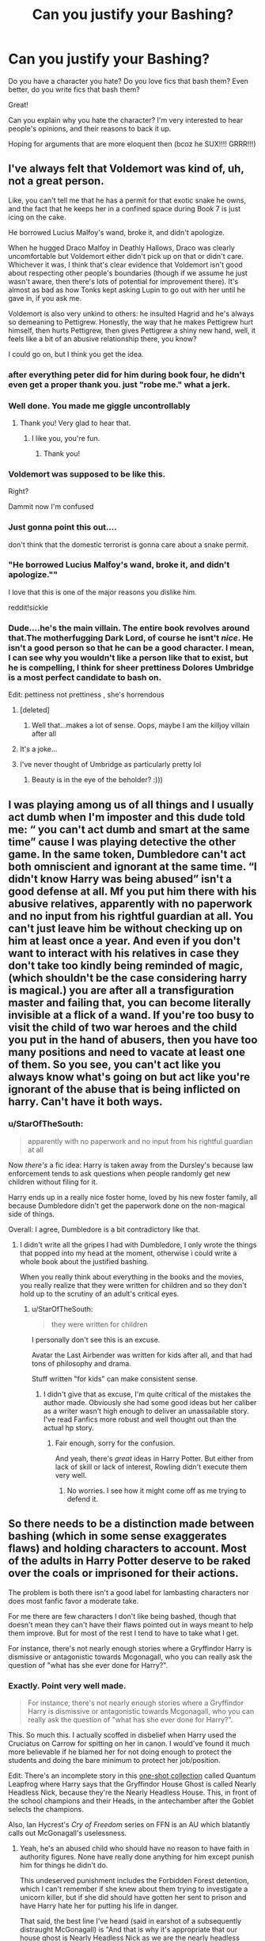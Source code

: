 #+TITLE: Can you justify your Bashing?

* Can you justify your Bashing?
:PROPERTIES:
:Author: ObserveFlyingToast
:Score: 67
:DateUnix: 1610224775.0
:DateShort: 2021-Jan-10
:FlairText: Discussion
:END:
Do you have a character you hate? Do you love fics that bash them? Even better, do you write fics that bash them?

Great!

Can you explain why you hate the character? I'm very interested to hear people's opinions, and their reasons to back it up.

Hoping for arguments that are more eloquent then (bcoz he SUX!!!! GRRR!!!)


** I've always felt that Voldemort was kind of, uh, not a great person.

Like, you can't tell me that he has a permit for that exotic snake he owns, and the fact that he keeps her in a confined space during Book 7 is just icing on the cake.

He borrowed Lucius Malfoy's wand, broke it, and didn't apologize.

When he hugged Draco Malfoy in Deathly Hallows, Draco was clearly uncomfortable but Voldemort either didn't pick up on that or didn't care. Whichever it was, I think that's clear evidence that Voldemort isn't good about respecting other people's boundaries (though if we assume he just wasn't aware, then there's lots of potential for improvement there). It's almost as bad as how Tonks kept asking Lupin to go out with her until he gave in, if you ask me.

Voldemort is also very unkind to others: he insulted Hagrid and he's always so demeaning to Pettigrew. Honestly, the way that he makes Pettigrew hurt himself, then hurts Pettigrew, then gives Pettigrew a shiny new hand, well, it feels like a bit of an abusive relationship there, you know?

I could go on, but I think you get the idea.
:PROPERTIES:
:Author: callmesalticidae
:Score: 77
:DateUnix: 1610256292.0
:DateShort: 2021-Jan-10
:END:

*** after everything peter did for him during book four, he didn't even get a proper thank you. just "robe me." what a jerk.
:PROPERTIES:
:Author: NotWith10000Men
:Score: 30
:DateUnix: 1610262670.0
:DateShort: 2021-Jan-10
:END:


*** Well done. You made me giggle uncontrollably
:PROPERTIES:
:Author: IrishQueenFan
:Score: 5
:DateUnix: 1611610049.0
:DateShort: 2021-Jan-26
:END:

**** Thank you! Very glad to hear that.
:PROPERTIES:
:Author: callmesalticidae
:Score: 2
:DateUnix: 1611610158.0
:DateShort: 2021-Jan-26
:END:

***** I like you, you're fun.
:PROPERTIES:
:Author: IrishQueenFan
:Score: 2
:DateUnix: 1611615801.0
:DateShort: 2021-Jan-26
:END:

****** Thank you!
:PROPERTIES:
:Author: callmesalticidae
:Score: 2
:DateUnix: 1611620646.0
:DateShort: 2021-Jan-26
:END:


*** Voldemort was supposed to be like this.

Right?

Dammit now I'm confused
:PROPERTIES:
:Author: HELLOOOOOOooooot
:Score: 7
:DateUnix: 1610257521.0
:DateShort: 2021-Jan-10
:END:


*** Just gonna point this out....

don't think that the domestic terrorist is gonna care about a snake permit.
:PROPERTIES:
:Author: Janniinger
:Score: 8
:DateUnix: 1610272941.0
:DateShort: 2021-Jan-10
:END:


*** "He borrowed Lucius Malfoy's wand, broke it, and didn't apologize.""

I love that this is one of the major reasons you dislike him.

reddit!sickle
:PROPERTIES:
:Author: WhistlingBanshee
:Score: 2
:DateUnix: 1613862592.0
:DateShort: 2021-Feb-21
:END:


*** Dude....he's the main villain. The entire book revolves around that.The motherfugging Dark Lord, of course he isnt't /nice/. He isn't a good person so that he can be a good character. I mean, I can see why you wouldn't like a person like that to exist, but he is compelling, I think for sheer prettiness Dolores Umbridge is a most perfect candidate to bash on.

Edit: pettiness not prettiness , she's horrendous
:PROPERTIES:
:Author: AristocraticSmirk241
:Score: -6
:DateUnix: 1610258193.0
:DateShort: 2021-Jan-10
:END:

**** [deleted]
:PROPERTIES:
:Score: 21
:DateUnix: 1610273426.0
:DateShort: 2021-Jan-10
:END:

***** Well that...makes a lot of sense. Oops, maybe I am the killjoy villain after all
:PROPERTIES:
:Author: AristocraticSmirk241
:Score: 10
:DateUnix: 1610296309.0
:DateShort: 2021-Jan-10
:END:


**** It's a joke...
:PROPERTIES:
:Author: thatfuckingraccoon
:Score: 12
:DateUnix: 1610278229.0
:DateShort: 2021-Jan-10
:END:


**** I've never thought of Umbridge as particularly pretty lol
:PROPERTIES:
:Author: lilaccomma
:Score: 4
:DateUnix: 1610305982.0
:DateShort: 2021-Jan-10
:END:

***** Beauty is in the eye of the beholder? :)))
:PROPERTIES:
:Author: AristocraticSmirk241
:Score: 4
:DateUnix: 1610306104.0
:DateShort: 2021-Jan-10
:END:


** I was playing among us of all things and I usually act dumb when I'm imposter and this dude told me: “ you can't act dumb and smart at the same time” cause I was playing detective the other game. In the same token, Dumbledore can't act both omniscient and ignorant at the same time. “I didn't know Harry was being abused” isn't a good defense at all. Mf you put him there with his abusive relatives, apparently with no paperwork and no input from his rightful guardian at all. You can't just leave him be without checking up on him at least once a year. And even if you don't want to interact with his relatives in case they don't take too kindly being reminded of magic, (which shouldn't be the case considering harry is magical.) you are after all a transfiguration master and failing that, you can become literally invisible at a flick of a wand. If you're too busy to visit the child of two war heroes and the child you put in the hand of abusers, then you have too many positions and need to vacate at least one of them. So you see, you can't act like you always know what's going on but act like you're ignorant of the abuse that is being inflicted on harry. Can't have it both ways.
:PROPERTIES:
:Author: Bad-MeetsEviI
:Score: 18
:DateUnix: 1610261518.0
:DateShort: 2021-Jan-10
:END:

*** u/StarOfTheSouth:
#+begin_quote
  apparently with no paperwork and no input from his rightful guardian at all
#+end_quote

Now /there's/ a fic idea: Harry is taken away from the Dursley's because law enforcement tends to ask questions when people randomly get new children without filing for it.

Harry ends up in a really nice foster home, loved by his new foster family, all because Dumbledore didn't get the paperwork done on the non-magical side of things.

Overall: I agree, Dumbledore is a bit contradictory like that.
:PROPERTIES:
:Author: StarOfTheSouth
:Score: 14
:DateUnix: 1610271712.0
:DateShort: 2021-Jan-10
:END:

**** I didn't write all the gripes I had with Dumbledore, I only wrote the things that popped into my head at the moment, otherwise i could write a whole book about the justified bashing.

When you really think about everything in the books and the movies, you really realize that they were written for children and so they don't hold up to the scrutiny of an adult's critical eyes.
:PROPERTIES:
:Author: Bad-MeetsEviI
:Score: 3
:DateUnix: 1610277890.0
:DateShort: 2021-Jan-10
:END:

***** u/StarOfTheSouth:
#+begin_quote
  they were written for children
#+end_quote

I personally don't see this is an excuse.

Avatar the Last Airbender was written for kids after all, and that had tons of philosophy and drama.

Stuff written "for kids" can make consistent sense.
:PROPERTIES:
:Author: StarOfTheSouth
:Score: 10
:DateUnix: 1610278431.0
:DateShort: 2021-Jan-10
:END:

****** I didn't give that as excuse, I'm quite critical of the mistakes the author made. Obviously she had some good ideas but her caliber as a writer wasn't high enough to deliver an unassailable story. I've read Fanfics more robust and well thought out than the actual hp story.
:PROPERTIES:
:Author: Bad-MeetsEviI
:Score: 8
:DateUnix: 1610278693.0
:DateShort: 2021-Jan-10
:END:

******* Fair enough, sorry for the confusion.

And yeah, there's /great/ ideas in Harry Potter. But either from lack of skill or lack of interest, Rowling didn't execute them very well.
:PROPERTIES:
:Author: StarOfTheSouth
:Score: 5
:DateUnix: 1610279282.0
:DateShort: 2021-Jan-10
:END:

******** No worries. I see how it might come off as me trying to defend it.
:PROPERTIES:
:Author: Bad-MeetsEviI
:Score: 3
:DateUnix: 1610279340.0
:DateShort: 2021-Jan-10
:END:


** So there needs to be a distinction made between bashing (which in some sense exaggerates flaws) and holding characters to account. Most of the adults in Harry Potter deserve to be raked over the coals or imprisoned for their actions.

The problem is both there isn't a good label for lambasting characters nor does most fanfic favor a moderate take.

For me there are few characters I don't like being bashed, though that doesn't mean they can't have their flaws pointed out in ways meant to help them improve. But for most of the rest I tend to have to take what I get.

For instance, there's not nearly enough stories where a Gryffindor Harry is dismissive or antagonistic towards Mcgonagall, who you can really ask the question of "what has she ever done for Harry?".
:PROPERTIES:
:Author: tribblite
:Score: 26
:DateUnix: 1610261780.0
:DateShort: 2021-Jan-10
:END:

*** Exactly. Point very well made.

#+begin_quote
  For instance, there's not nearly enough stories where a Gryffindor Harry is dismissive or antagonistic towards Mcgonagall, who you can really ask the question of "what has she ever done for Harry?".
#+end_quote

This. So much this. I actually scoffed in disbelief when Harry used the Cruciatus on Carrow for spitting on her in canon. I would've found it much more believable if he blamed her for not doing enough to protect the students and doing the bare minimum to protect her job/position.

Edit: There's an incomplete story in this [[https://www.fanfiction.net/s/11181910/42][one-shot collection]] called Quantum Leapfrog where Harry says that the Gryffindor House Ghost is called Nearly Headless Nick, because they're the Nearly Headless House. This, in front of the school champions and their Heads, in the antechamber after the Goblet selects the champions.

Also, Ian Hycrest's /Cry of Freedom/ series on FFN is an AU which blatantly calls out McGonagall's uselessness.
:PROPERTIES:
:Author: rohan62442
:Score: 18
:DateUnix: 1610262893.0
:DateShort: 2021-Jan-10
:END:

**** Yeah, he's an abused child who should have no reason to have faith in authority figures. None have really done anything for him except punish him for things he didn't do.

This undeserved punishment includes the Forbidden Forest detention, which I can't remember if she knew about them trying to investigate a unicorn killer, but if she did should have gotten her sent to prison and have Harry hate her for putting his life in danger.

That said, the best line I've heard (said in earshot of a subsequently distraught McGonagall) is "And that is why it's appropriate that our house ghost is Nearly Headless Nick as we are the nearly headless house": [[https://www.fanfiction.net/s/11181910/44/Yet-Again-Still-Even-More-Fragments]]
:PROPERTIES:
:Author: tribblite
:Score: 14
:DateUnix: 1610263763.0
:DateShort: 2021-Jan-10
:END:

***** u/wandererchronicles:
#+begin_quote
  That said, the best line I've heard (said in earshot of a subsequently distraught McGonagall) is "And that is why it's appropriate that our house ghost is Nearly Headless Nick as we are the nearly headless house":
#+end_quote

...I am /so/ stealing that, it's a brilliant line.
:PROPERTIES:
:Author: wandererchronicles
:Score: 8
:DateUnix: 1610311142.0
:DateShort: 2021-Jan-11
:END:


***** Haha, that's my favorite line too. I also linked that in my edit above lol.
:PROPERTIES:
:Author: rohan62442
:Score: 5
:DateUnix: 1610265663.0
:DateShort: 2021-Jan-10
:END:


*** Yes! Finally, someone sees this.
:PROPERTIES:
:Author: Half-Necessary
:Score: 2
:DateUnix: 1616010256.0
:DateShort: 2021-Mar-17
:END:


** Dolores Umbridge. She harms children (enough said) and I don't think she has any good qualities
:PROPERTIES:
:Author: Silentone26
:Score: 45
:DateUnix: 1610225161.0
:DateShort: 2021-Jan-10
:END:

*** Yeah, you can have that one.

I don't think it counts as bashing when the character is absolutely reprehensible anyway.
:PROPERTIES:
:Author: ObserveFlyingToast
:Score: 46
:DateUnix: 1610225225.0
:DateShort: 2021-Jan-10
:END:

**** Agreed
:PROPERTIES:
:Author: Silentone26
:Score: 7
:DateUnix: 1610225637.0
:DateShort: 2021-Jan-10
:END:


**** Honestly I might find it even more annoying when reprehensible characters are bashed. There's already plenty to work with, they're terrible already, why make stuff up as well?
:PROPERTIES:
:Author: TheVoteMote
:Score: 5
:DateUnix: 1610257640.0
:DateShort: 2021-Jan-10
:END:


*** Is it even possible to bash Umbridge? I think making her a rapist is the only thing left to make her any worse than she already is.
:PROPERTIES:
:Author: usernamesaretaken3
:Score: 7
:DateUnix: 1610255073.0
:DateShort: 2021-Jan-10
:END:

**** Sure. Instead of the blood quill, you could have her permanently crippling them and then publicizing it. Greater cruelty and stupidity.
:PROPERTIES:
:Author: TheVoteMote
:Score: 7
:DateUnix: 1610256136.0
:DateShort: 2021-Jan-10
:END:

***** Wow, that is... that is /dark!/

/scribbles notes for own fic/
:PROPERTIES:
:Author: StarOfTheSouth
:Score: 7
:DateUnix: 1610256534.0
:DateShort: 2021-Jan-10
:END:


** [deleted]
:PROPERTIES:
:Score: 19
:DateUnix: 1610273023.0
:DateShort: 2021-Jan-10
:END:

*** I actually hate him far more for his treatment of Harry.

James, Sirius and Pettigrew were his best friends; friends who made the effort to become animagi just to keep him company one night a month. They were not random classmates.

Yet, he made no effort to contact Harry, visit him or write letters? Harry was abused and horribly neglected at the Dursleys and I hold Lupin partially responsible. Sure, he had no legal or fiscal responsibility for Harry's care, but he definitely had a moral responsibility to at least check if Harry was safe and happy.

Even after he became DADA professor, Harry did not know how close Lupin was to his father, even though he agreed to give private lessons and spent time alone with him. After Sirius broke in twice, he still did not inform the staff that there was a secret entrance into the castle under Honeydukes and that Sirius was an animagus. All because he cared more for Dumbledore's opinion of him than Harry's life.

He made no effort to contact Harry in his 4th year even though his help might have made a lot of difference to Harry, both emotionally and in magic, not to mention Sirius' health. Sirius was living in a cave, and off rats that he caught, while Lupin was... elsewhere, I guess? Bloody hell, I /loathe/ that guy.
:PROPERTIES:
:Author: rohan62442
:Score: 18
:DateUnix: 1610281755.0
:DateShort: 2021-Jan-10
:END:


*** I don't think that's so much "bad character trait" as "crippling insecurity". It's established throughout the whole of HBP that Remus truly believes he is not good enough for Tonks. When he finds out that are having a baby, he has a massive panic attack because he is terrified he'll have passed his condition on to the baby.

I'm not excusing his actions, because they seemed out-of-character to me too, but they're at least understandable. He realises his mistake in the end, when called out on it.
:PROPERTIES:
:Author: ObserveFlyingToast
:Score: 7
:DateUnix: 1610280065.0
:DateShort: 2021-Jan-10
:END:


** Well Snape got rejected by his crush for saying a slur and then joined a group a fascist terrorists. Then after his crush died he bullied her son for having a father he didn't know and he bullied a random eleven year old for being bad at his class. He lost a colleague his job by opening him up to potentially violent discrimination for having the audacity to hang out with people who were nice to him but mean to Snape when they were teenagers. Whatever redeeming qualities he possessed, he was still a piece of shit and I found his death cathartic.
:PROPERTIES:
:Author: ohboyaknightoftime
:Score: 70
:DateUnix: 1610255674.0
:DateShort: 2021-Jan-10
:END:

*** Wow, for someone who dislikes Snape you're not giving him enough blame for his actions.

There needs to be a distinction made with the Lily mudblood incident. It was the straw that broke the camel's back as it were. He was already becoming a death eater and harming other muggleborns.

Then there is Lily's death, he was the one who gave the prophecy to Voldemort, almost certainly aware that it would lead to the murder of a baby and likely their family. The only reason he defected was because he realized that his obsession was in the crosshairs.
:PROPERTIES:
:Author: tribblite
:Score: 44
:DateUnix: 1610262078.0
:DateShort: 2021-Jan-10
:END:

**** If I tried to list every shitty thing Snape did I'd be here all night.
:PROPERTIES:
:Author: ohboyaknightoftime
:Score: 35
:DateUnix: 1610262387.0
:DateShort: 2021-Jan-10
:END:

***** Fair enough :)
:PROPERTIES:
:Author: tribblite
:Score: 6
:DateUnix: 1610262795.0
:DateShort: 2021-Jan-10
:END:


***** XD
:PROPERTIES:
:Author: LankyAdagio
:Score: 1
:DateUnix: 1610273102.0
:DateShort: 2021-Jan-10
:END:


*** Just finished a rewatch with friends around Christmas, and the Lupin bit really hit me hard this time.

Snape outs his extremely disadvantaged and discriminated against minority colleague to the public and gets him fired from what is probably the best, most stable job he's ever had, forcing him to return to his life of miserable, likely Wolfsbane Potion-free poverty. And it's probably even worse now that a good portion of the country is now aware that Lupin is a werewolf that ran amok at a school, so he's probably not getting hired again anytime soon.

Considering that lycanthropy is written as a strong analogy to HIV/AIDS, and can be read very easily as a metaphor for other issues, (being LGBT, for one), it's such an utterly irredeemable thing for Snape to do.
:PROPERTIES:
:Author: Leikiz
:Score: 34
:DateUnix: 1610265411.0
:DateShort: 2021-Jan-10
:END:

**** To be fair, Lupin literally forgot to take the potion that stops him from becoming a slavering monster.

Snape did it for the wrong reasons, but Lupin really did need to be fired.
:PROPERTIES:
:Author: VivianDupuis
:Score: 8
:DateUnix: 1610357452.0
:DateShort: 2021-Jan-11
:END:


**** Really. As a queer person it kinda hits home.
:PROPERTIES:
:Author: ohboyaknightoftime
:Score: 4
:DateUnix: 1610291762.0
:DateShort: 2021-Jan-10
:END:


**** Well Snape already knew that Lupin wouldn't get to teach another year in Hogwarts because of the curse on DADA. So he thought that it won't matter if he outs him or not because he won't be teaching anyway. And Lupin already wouldn't get hired because he would have to regularly take time off and his employers would probably connect the dots. It's still a dick move for Snape to tell everyone that Lupin is a werewolf.
:PROPERTIES:
:Author: krukpl123
:Score: -10
:DateUnix: 1610270306.0
:DateShort: 2021-Jan-10
:END:

***** That's some questionable logic.

For one, Snape probably knows about the DADA curse because he keeps getting turned down, but it's never explicitly stated, as far as I know, and everyone else besides Dumbledore seems to regard it as more of a rumour.

Secondly, by outing Lupin, he goes from being hireable by only a few people who can work around his absences, to basically no one, because now everyone is aware he's a minority that basically everyone hates. Lupin probably would have resigned anyway because he's self-loathing and feels guilty for endangering kids, but that still doesn't give Snape the right to blab to everyone and torpedo any chance Lupin will ever have of finding another reliable job. It is never appropriate to out someone. Snape does so because he's a petty bully, and only ever punches down.
:PROPERTIES:
:Author: Leikiz
:Score: 8
:DateUnix: 1610294090.0
:DateShort: 2021-Jan-10
:END:

****** u/wandererchronicles:
#+begin_quote
  Snape probably knows about the DADA curse because he keeps getting turned down
#+end_quote

...was this a typo? It's more logical to say that Snape /didn't/ know or believe in the DADA curse, because if he did, why would he keep asking to be put into the cursed position?
:PROPERTIES:
:Author: wandererchronicles
:Score: 1
:DateUnix: 1610310058.0
:DateShort: 2021-Jan-10
:END:


****** Yeah you're right but why am I downvoted for being the devil's advocate? I mean someone has to do it.
:PROPERTIES:
:Author: krukpl123
:Score: -2
:DateUnix: 1610295460.0
:DateShort: 2021-Jan-10
:END:


** Dumbledore left a boy, a 14 year old child, completely alone in his abusive household right after he had just been kidnapped, tortured and watched his friend die infront of him. He offered no help. No consolidation. He sent Sirius out of the fucking room so he could interrogate Harry alone. He cut Harry off from his friends, his family for 2 months and forbid them from telling him the truth about what was happening in the wizarding world.

He creates such trust issues in Harry (who already doesn't trust adults from the years of abuse from the Dursleys) that Harry won't go talk to ANY of his teachers about the fact he is being LITERALLY TORTURED by Umbridge. And on top of that, he forces Harry to have occlumency lessons, a skill that is very intrusive and personal, from Snape, a bully who actively dispises him.

And this is without even bringing up the emotional issues if the Trial or the visionsor the stress of Voldemort being back and no one believing him that, again, Harry wouldn't talk about not even to his friends because he wasn't given a chance to when it happened and instead was isolated for 2 months.

Dumbledore is the reason Sirius dies. If Dumbledore had been open with Harry about the visions and what they mean, he wouldn't have believed them. If Harry had any scrap of trust in adults, he would have trusted Snape. If Dumbledore had taught Harry legilimency rather than Snape, he wouldn't have had the visions. If Dumbledore hadn't have isolated Harry then maybe Harry would have talked to someone about his issues. But no. Dumbledore created the anger, fustration, fear and mistrust in Harry that leads him to wildly follow Sirius to the Ministry. that wouldn't happen if Dumbledore cared for Harry.

And this isnt even going into the HUGE stockholm sydrome twist shit that happens in the 6th book where suddenly Dumbledore won't leave Harry alone. And there's trust issues there. The opening to HBP is heartbreaking. Harry doesn't even pack because he doesn't trust that Dumbledore would actually show up when he says he will.

And again, I'm not touching the fact that Dumbledore kept so much ridiculous shit from Harry that definately would have helped him defeat Voldemort waay faster but noo. Dumbledore fully expects Harry to die and not survive the killing curse. That's why he doesn't tell Harry any of this shit. Because he needs Harry to be niave so he won't run from his 'destiny'. Because the only way to defeat Voldemort is for Harry to die (neither can live while the other survives) so he needs Harry dead. And he'll manipulate Harry in any way he can to get him there...

I've issues with Dumbledore in the other 5 books too but I won't get into them. He works as a dramatic character in the story to create mystery but I don't like him he's aa dickhead.
:PROPERTIES:
:Author: WhistlingBanshee
:Score: 95
:DateUnix: 1610229681.0
:DateShort: 2021-Jan-10
:END:

*** Hey, don't forget sending two 13 year olds on a time traveling journey to deal with the government, a werewolf, and a horde of soul devouring fear-monsters.
:PROPERTIES:
:Author: TheVoteMote
:Score: 35
:DateUnix: 1610255976.0
:DateShort: 2021-Jan-10
:END:

**** Real question: Why didn't /he/ go back in time and handle that himself?

"Okay, so this plan will involve you saving your past selves from a werewolf and a horde of dementors? Give me that time turner, I'll do this myself. Far safer that way."
:PROPERTIES:
:Author: StarOfTheSouth
:Score: 22
:DateUnix: 1610256450.0
:DateShort: 2021-Jan-10
:END:

***** Exactly. Well.. The real answer is that it would mean Harry doesn't go on that adventure. Also Peter probably wouldn't escape.

I mean, most of what they did would've been nearly a casual walk in the park for Dumbledore.

Tbh I'm surprised that I haven't seen a fic use that as a divergence point. As a one-shot, at least.
:PROPERTIES:
:Author: TheVoteMote
:Score: 16
:DateUnix: 1610256781.0
:DateShort: 2021-Jan-10
:END:

****** Yeah, I made a [[https://www.reddit.com/r/HPfanfiction/comments/b2wv2x/prompt_third_year_dumbledore_accompanies_harry/][prompt post]] about Dumbledore accompanying Harry and Hermione when they time travel to save Sirius, and it got no real response.

I think Dumbledore accompanying them would make for good reading too instead of the adult just solving the problem.

Imagine this.

Dumbledore and Hermione explain time turners and the rules involved to Harry and the shit that could happen if they break those rules. They watch past!Hermione smack Malfoy and the two teens are horrified that Dumbledore witnessed that; only to find their headmaster humming and commenting on the beautiful sunset.

He then questions Harry and Hermione about where exactly they were when Lupin transformed and Pettigrew made his escape, and then tasks them with freeing Buckbeak. When asked what he'd be doing, he says, "laying down mousetraps."

When all is said and done, with the hippogriff free, the rat captured, and the werewolf subdued, Harry drags them to the edge of the lake because he swears they were saved from the Dementors by his father.

Dumbledore looks at him and says quietly, "Harry, perhaps you may have tired of hearing this, but you do look remarkably like your father."

Harry stares at his headmaster blankly before charging off and casting a brilliant patronus.

They then watch Snape take their past selves to the castle, and once Sirius is locked in, they break him out again and take him to the Hospital Wing (and watch their past selves go back in time).

When Fudge and Snape arrive, fuming that Black escaped and the latter blaming Potter, they find the trio in their beds, Sirius being treated by Pomfrey and all of them, including Dumbledore happily drinking hot chocolate. Also, Pettigrew is tied up in the middle of the room.

Bonus scene at the end: Dumbledore asks Snape to meet him in his office. He wants to know how multiple Death Eaters in Azkaban knew Pettigrew was responsible for the Potters' deaths and that Sirius was innocent, but his spy somehow didn't know the same.

Edit: Pomfrey, not Pomfret.
:PROPERTIES:
:Author: rohan62442
:Score: 24
:DateUnix: 1610262192.0
:DateShort: 2021-Jan-10
:END:

******* This is unrelated, but is the tag beside your username a reference to the fic Blindess by AngelaStarCat? That fic was absolutely amazing.
:PROPERTIES:
:Author: goldenbnana
:Score: 1
:DateUnix: 1610272155.0
:DateShort: 2021-Jan-10
:END:

******** Yes and yes. :)
:PROPERTIES:
:Author: rohan62442
:Score: 1
:DateUnix: 1610273795.0
:DateShort: 2021-Jan-10
:END:


******* Wow. That's wonderful. Thanks :-)
:PROPERTIES:
:Author: gnarlin
:Score: 1
:DateUnix: 1610300106.0
:DateShort: 2021-Jan-10
:END:


****** u/StarOfTheSouth:
#+begin_quote
  Tbh I'm surprised that I haven't seen a fic use that as a divergence point. As a one-shot, at least.
#+end_quote

This idea has the same problem that a lot of "Dumbledore isn't incompetent" fic ideas do: If Dumbledore got off his ass and actually did something? The entire series would be over by book 4.

Teacher is possessed? Dumbledore fixes it.

Chamber of Secrets open and the students are being paralysed? Dumbledore knuckles down, works out that it's a Basilisk (if Hermione can figure that out, so can he) and starts getting Basilisk protections put in place (like a lot of roosters). And also pays for all the cures that he needs for the students.

And so on and so forth.

Now, don't get me wrong, your idea is cool, and I really like it. It's just my opinion of why no one has written it.
:PROPERTIES:
:Author: StarOfTheSouth
:Score: 9
:DateUnix: 1610257435.0
:DateShort: 2021-Jan-10
:END:

******* You have a point, but the thing is that I'm pretty sure that there are at least a few fics covering those kind of things. Not this particular incident though, and I consider this to be probably the most blatantly horrible and indefensible of Dumbledore's failings.
:PROPERTIES:
:Author: TheVoteMote
:Score: 9
:DateUnix: 1610258001.0
:DateShort: 2021-Jan-10
:END:

******** Yeah, this one is... this one is terrible. Like, there is no excuse for hearing "werewolves and dementors" and just saying "two thirteen year olds can handle that".

Sure, they /did/, but that's not the point!
:PROPERTIES:
:Author: StarOfTheSouth
:Score: 8
:DateUnix: 1610259834.0
:DateShort: 2021-Jan-10
:END:


******* That can be countered by "Voldemort isn't an idiot" - though it means it's more "Dumbledore vs. Voldemort" than "Harry the Hero".
:PROPERTIES:
:Author: Starfox5
:Score: 5
:DateUnix: 1610270812.0
:DateShort: 2021-Jan-10
:END:

******** Fair enough.

This entire series only happens because everyone is an idiot, doesn't it?
:PROPERTIES:
:Author: StarOfTheSouth
:Score: 4
:DateUnix: 1610270931.0
:DateShort: 2021-Jan-10
:END:

********* No, but if you want children to be the heroes of your story, you often have to keep the adults from solving the problem. That's where the "adults are useless" trope comes into the picture.
:PROPERTIES:
:Author: Starfox5
:Score: 6
:DateUnix: 1610280277.0
:DateShort: 2021-Jan-10
:END:

********** Yeah, but I feel most stories that have the "adults are useless" trope at least have better reasons than "they didn't feel like it", as seems to be the case concerning Dumbledore and the Time Turner.

Or have a reason /at all/. Dumbledore doesn't even offer a reason he can't go back and save Sirius, he just walks off!
:PROPERTIES:
:Author: StarOfTheSouth
:Score: 3
:DateUnix: 1610280506.0
:DateShort: 2021-Jan-10
:END:


********** Or the authors could write their antagonists well? They could be competent and dangerous enough that the children have to step up to survive and then win. Your own story /Patron/ comes to mind (loved it btw).
:PROPERTIES:
:Author: rohan62442
:Score: 4
:DateUnix: 1610282398.0
:DateShort: 2021-Jan-10
:END:

*********** Indeed. Although there's the danger of having it happen too often, so the adults still come off as useless - "Again the kids had to save us, what's Dumbledore doing" and "So, Voldemort beat all of Dumbledore's plans, yet was thwarted by the kids, again? Sheesh!"
:PROPERTIES:
:Author: Starfox5
:Score: 3
:DateUnix: 1610284524.0
:DateShort: 2021-Jan-10
:END:


***** Because JKR has a lot of plot holes in her story that she tries to make more complex to try make her seem smarter. I mean, why couldn't aurors just use the time turner to save Lily, and James, all the while surprise attack Voldemort with a Killing Curse?
:PROPERTIES:
:Author: im-dead-inside-pizza
:Score: 8
:DateUnix: 1610263583.0
:DateShort: 2021-Jan-10
:END:

****** As long as they fake them actually dying to a good enough degree that it doesn't cause time to collapse, that /should/ work.
:PROPERTIES:
:Author: StarOfTheSouth
:Score: 2
:DateUnix: 1610270902.0
:DateShort: 2021-Jan-10
:END:

******* [deleted]
:PROPERTIES:
:Score: 4
:DateUnix: 1610273267.0
:DateShort: 2021-Jan-10
:END:

******** Or something like that, yeah. That'd probably work if done carefully.
:PROPERTIES:
:Author: StarOfTheSouth
:Score: 1
:DateUnix: 1610274537.0
:DateShort: 2021-Jan-10
:END:


****** Because that's not how time travel works in the HP universe. The exception being the cursed child which completely changed how time-turners worked - one of the reasons it gets so much hate.
:PROPERTIES:
:Score: 1
:DateUnix: 1610277147.0
:DateShort: 2021-Jan-10
:END:


****** Because that's not how time travel works in Harry Potter, this is literally one of the main complaints with cursed child.
:PROPERTIES:
:Author: minerat27
:Score: 1
:DateUnix: 1610284171.0
:DateShort: 2021-Jan-10
:END:


*** I really like how complicated Dumbledore is, I like his character, but definitely agree of everyone you wrote out. He messed up, on more than one occasion, and instead of learning from the mistake and doing better, he continues to make mistakes where Harry was considered.

Even if he did believe that Harry would return from death, there's still so much more he could have done to help him, to help defeat Voldemort sooner, rather than later.

Also: Dumbledore is a pretty respected man, why the heck didn't he contact Amelia Bones and tell her the truth about Sirius Black and Peter Pettigrew? He also has (retired) Alastor Moody, Kingsley Shacklebolt and Tonks on his side to help in the Auror department.

I know that Truth serum and Pensives aren't usually a thing in courts, but surely they could have done something to make sure that Sirius was freed, but he didn't.
:PROPERTIES:
:Author: NotSoSnarky
:Score: 8
:DateUnix: 1610254132.0
:DateShort: 2021-Jan-10
:END:


*** Plenty of issues with how Rowling wrote Dumbledore. But I'm fairly certain that he was planning on Harry living, that's why he was pleased when he heard that Voldemort took Harry's blood.
:PROPERTIES:
:Author: Shazam_1
:Score: 20
:DateUnix: 1610241252.0
:DateShort: 2021-Jan-10
:END:

**** It doesn't help that the books are trying to balance being a whimsical fairy tale about a magical school, and a gritty, high stakes drama about the fate of the world.
:PROPERTIES:
:Author: minerat27
:Score: 30
:DateUnix: 1610249112.0
:DateShort: 2021-Jan-10
:END:


**** He just did what he had to do with the circumstances he was given.
:PROPERTIES:
:Author: spn-rome
:Score: -4
:DateUnix: 1610246991.0
:DateShort: 2021-Jan-10
:END:

***** I like Dumbledore, but he had a hell of a lot of flaws. Could have told Harry the visions, that would have helped Harry, rather than hinder him. He could have let Harry talk to his friends, instead of abandoning him for months after Sirius died.

Maybe he did care about Harry too much as he said, maybe he was doing his best, but his best wasn't good enough, not when he could have helped Harry more.
:PROPERTIES:
:Author: NotSoSnarky
:Score: 8
:DateUnix: 1610253940.0
:DateShort: 2021-Jan-10
:END:


*** First I agree with all the points plus there's the whole leaving a 15 month old child on a door step in November, I don't care about any spells he could have theoretically placed on him you don't do that it gets cold at night especially that time of year I'm taking near freezing here. Couldn't he have waited till light and physically handed him over because you know kids that age are perfectly capable of getting up and walking it's not like there would have been much between him and the road.
:PROPERTIES:
:Author: SB263
:Score: 6
:DateUnix: 1610287740.0
:DateShort: 2021-Jan-10
:END:


*** Very well put.

This is possibly why OotP is my least favourite book, along with the fact that Harry acts terribly through the entire year.

To be fair, Dumbledore recognises that a lot of his actions were mistakes later on. I won't bash him completely, because he does have a lot of good qualities, but I think if somebody read OotP in a vacuum with having only a rough idea of the plot of the preceding four books, I can definitely see how he would come off very badly.
:PROPERTIES:
:Author: ObserveFlyingToast
:Score: 14
:DateUnix: 1610230018.0
:DateShort: 2021-Jan-10
:END:

**** I love OoTP because Harry is such a damp hobnob the entire time and I find it hillarious.

That man is 150 years old. He knows when he is making mistakes. He is old enough that his mistakes shouldn't be this detrimental to a child's wellbeing especially not when he is headmaster of a fecking school. And undoubtedly McGonagall, Molly or Sirius would have raised concerns about how Harry was being treated and still nothing was done. Sirius didn't even know Snape was teaching him Legilimency until Harry told him and Sirius was furious.

He can say sorry all he likes but I don't forgive him. He caused too much damage to be forgiven. Isolating someone after they've just been tortured is bad, that's not a mistake that's an active choice. Sending Sirius out of the room when Harry came back from the Graveyard when Harry SPECIFICALLY DOESNT WANT SIRIUS TO LEAVE is not a mistake it's a choice. Those things were wrong and a blind person could see they were wrong. So no. I don't forgive him and he can have all the shit that comes his way because Dumbledore at no point in that series ever looked out for Harry or showed any ounce that he actually cared about him as a person rather than as a pawn to defeat Voldemort.
:PROPERTIES:
:Author: WhistlingBanshee
:Score: 39
:DateUnix: 1610230560.0
:DateShort: 2021-Jan-10
:END:

***** What does damp hobnob mean? I'd like to use the term, so if it's copyrighted, that would be good to know too
:PROPERTIES:
:Author: Ok_Equivalent1337
:Score: 12
:DateUnix: 1610245255.0
:DateShort: 2021-Jan-10
:END:

****** A hobnob is a type of biscuit (cookie?) in the UK that is known for being very tough and crunchy but also bland. Kinda like eating a tree I don't know why people like them...

A damp hobnob is thus a soggy pathetic biscuit.

It is an insult of my own invention. Please use at your leisure. 😊
:PROPERTIES:
:Author: WhistlingBanshee
:Score: 21
:DateUnix: 1610246670.0
:DateShort: 2021-Jan-10
:END:

******* They're good with a nice strong cheese! Not on par with a proper oatcake, but an acceptable substitute.

Also, lol, soggy biscuit.
:PROPERTIES:
:Author: Grumplesquishkin
:Score: 8
:DateUnix: 1610247840.0
:DateShort: 2021-Jan-10
:END:

******** Thank you. :) I will now go insult someone with this term.
:PROPERTIES:
:Author: Ok_Equivalent1337
:Score: 4
:DateUnix: 1610249173.0
:DateShort: 2021-Jan-10
:END:


*** u/Deathcrow:
#+begin_quote
  but I don't like him he's aa dickhead.
#+end_quote

Not only is he a dickhead, he's also bad at the things he gets praise for. The whole history of his life is laden with abject failure *everywhere* (Grindlewald, Riddle, Being a proper/competent Headmaster, Order of the Phoenix, the Potters), but for some reason he's seen as a sign of hope?

Even if he would claim that everything he does (to Harry and Wizarding Britain) is for good reason and some kind of noble goal, I'd have no reason to believe or trust in his judgement. Years ago I made a pretty long [[https://www.reddit.com/r/HPfanfiction/comments/6baf8d/whats_so_great_about_that_dumbledore_guy_long/][post]] about what a huge failure this guy is.
:PROPERTIES:
:Author: Deathcrow
:Score: 6
:DateUnix: 1610271215.0
:DateShort: 2021-Jan-10
:END:


*** This isn't a good reason to bash Dumbledore. You have two options: write him as a real character (which Rowling didn't, from a plot perspective) or bash all the random shit Rowling messed up that doesn't at all touch the very real emotional core of Dumbledore. You picked the wrong option.
:PROPERTIES:
:Author: mystictutor
:Score: -6
:DateUnix: 1610256825.0
:DateShort: 2021-Jan-10
:END:

**** The "Mysterious Old Guiding Mentor" is a common trope to so many stories.

Neither Aslan, Gandalf, or fecking Master Shifu never abandoned their wards, get their wards killed or expect them to do things that were completely outside of their powers without standing beside them and helping.
:PROPERTIES:
:Author: WhistlingBanshee
:Score: 7
:DateUnix: 1610290371.0
:DateShort: 2021-Jan-10
:END:

***** Hell, Shifu at least literally has a moment where he basically goes "okay, everyone out, I'll do this myself and die trying" with Tai Lung. That's kind of the total /opposite/ of this problem.

Kung Fu Panda dodges the "mentor is useless" thing by just having the action not be where Shifu is for the most part (2 and the back half of 3). Whenever Shifu's around, and not fighting Kai (who's literally magic), he kicks all kinds of ass.

It can even be argued that he /could/ beat Tai Lung, he just lacks the heart to actually do it.
:PROPERTIES:
:Author: StarOfTheSouth
:Score: 3
:DateUnix: 1610321631.0
:DateShort: 2021-Jan-11
:END:


***** That isn't a counterargument.
:PROPERTIES:
:Author: mystictutor
:Score: 0
:DateUnix: 1610322432.0
:DateShort: 2021-Jan-11
:END:


** Several people have already mentioned him, but I'll mention him again (repost from an old comment of mine)

*Albus Dumbledore.*

First chapter of the first book. Rather than knocking on the Dursleys' door in the morning, informing Petunia that her sister and brother-in-law have been murdered, that her nephew is now an orphan, and asking her to look after him, he abandons Harry at the doorstep in the middle of the night with a letter. But /fuck/ common decency, right?

Then, it gets worse. And /worse/.

- Not obliviating Snape into a vegetable or killing him outright when he's discovered spying on the prophecy.
- Taking custody of Harry after his parents' death and then abandoning him in a known abusive and neglectful household, and not checking on him and correcting the issue.
- Testifying against Sirius (that he was the Potters' secret keeper) without even talking to him about his betrayal, even though he was an Order member and betrayal was out of character. Not calling for a trial, not visiting Sirius in Azkaban to question him.
- Using Hogwarts as his personal fiefdom and testing ground rather than to benefit the students by hiring Snape, Lockhart, Lupin, Hagrid and Trelawney in teaching positions, and not firing Binns and Filch.
- Allowing rampant bullying in Hogwarts in the second, fourth and fifth books. Allowing teachers like Snape and Umbridge to bully and torture students.
- Keeping the Philosopher's Stone in Hogwarts knowing a Dark Lord was after it and thus risking the lives of all students.
- Suspecting Quirrel but not confronting him even after there's an attempt on Harry's life during the Quidditch match.
- Possibly using Harry as bait in the Philosopher's Stone gauntlet to test his hypothesis about the blood protection.
- Not doing anything about the Chamber of Secrets even after five decades, though he knew Voldemort was the culprit. Twelve year olds solved the problem.
- Leaving the petrified Muggleborns in the hospital wing for months rather than buying the restorative draught. Not evacuating Hogwarts even though the attacks killed a student last time. (Why was the Ministry not involved except to arrest Hagrid?)
- Not accompanying Fawkes to the Chamber of Secrets, and leaving the basilisk to Harry. (Don't tell me Fawkes believed the Sorting Hat was a better option than Dumbledore himself).
- Giving a Time Turner to a student for attending /extra/ classes. Not accompanying Harry & Hermione when they went back in time to save Sirius.
- Allowing an underage Harry to be shanghaied into the Triwizard tournament, which Dumbledore was responsible for preventing. Not helping him in any manner throughout the year.
- Not telling Harry the truth about Voldemort and the prophecy even after Voldemort's resurrection.
- Then, telling him half the truth when Harry was emotionally vulnerable after Sirius' death. Emotionally manipulating him throughout the conversation.
- Isolating Harry in an abusive, neglectful household and forcing his friends to cut meaningful communication, even after he's witnessed a student's death and the resurrection of his parents' murderer, even though there were viable and safe means of communication available like the bodyguards following him secretly.
- Having bodyguards follow Harry /secretly/. Trusting Mundungus for the position.
- Allowing Malfoy, a wannabe murderer and terrorist, free access to the school knowing that he's been tasked to kill him, even after two students are nearly killed. Admonishing Harry when confronted about this and then blatantly lying that he gives a shit about the students.
- Leaving the hunt for Voldemort's horcruxes to three teenagers rather than a few trustworthy and qualified adults. Not telling Harry /how/ to destroy horcruxes straightaway.
- Scheming and planning his suicide with Snape like some glorified cult leader. Trusting Snape above all other Order members. (Honestly, who trusts a spy /this/ much?)
- Scheming Harry's forced suicide-by-Voldemort with Snape, leaving Harry with no *practical* choice but to walk to his death because he was informed at the last possible moment that he was a horcrux. (Why? Because his answer is the only possible answer and that no one else could've found another way?)

This list (or rant) is not comprehensive by any means, but honestly, Aberforth was right about his brother.

And I sympathize with Dumbledore!bashing fics coz their worst flaw is that their authors lacked the talent/skill to express their anger and disgust with Dumbledore properly.
:PROPERTIES:
:Author: rohan62442
:Score: 34
:DateUnix: 1610258485.0
:DateShort: 2021-Jan-10
:END:

*** You see, all the things you listed as Dumbledore's failures were required by the plot. In failing the "show, don't tell" rule, Rowling tells the reader that the character is (/supposed/ to be) a genius, but shows the reader his idiocy. That he is supposed to be kind, but shows some acts that are absolutely evil.

Even small things could fix some of the problems you listed.

#+begin_quote
  Not accompanying Harry & Hermione when they went back in time to save Sirius.
#+end_quote

"While it is my responsibility, I'm afraid I must leave rescuing Sirius to the two of you. Hogwarts can only have one headmaster at a time, and I have no wish to duplicate the results of Headmaster Englebert's attempt to get through his paperwork more quickly. I'm afraid our resident Healer would have some harsh words with me. At Christmas... by the time she finished putting me back together."

#+begin_quote
  Allowing an underage Harry to be shanghaied into the Triwizard tournament, which Dumbledore was responsible for preventing.
#+end_quote

"The portraits I charged with watching the Goblet of Fire alerted me each time an underage student attempted to cross the age line. Mr. Potter did not do so. Alastor personally checked the cup itself every night, and he has been unable to determine exactly how Mr. Potter's name was entered."

Just little things like that would /show/ that Dumbledore is flawed, but not stupid for the plot's sake.
:PROPERTIES:
:Author: tsudonimh
:Score: 27
:DateUnix: 1610261769.0
:DateShort: 2021-Jan-10
:END:

**** u/Deathcrow:
#+begin_quote
  Rowling tells the reader that the character is (supposed to be) a genius, but shows the reader his idiocy. That he is supposed to be kind, but shows some acts that are absolutely evil.
#+end_quote

Rowling does this a lot.

I'm gonna get flak for this, but my favorite example is Molly. Rowling tells us that she's this great maternal figure for Harry, but when it comes to Molly's actions, it's the twins who decide to rescue Harry from being starved in Dursley prison (and Molly is mad at them for taking action). IMHO she doesn't really do anything that shows deep caring, worry or affection for Harry, but she (and Rowling) talk a lot about it, so it feels like she does.

McGonagall has similar issues, where the idea of her character and stereotype trumps any of her actions (looking at Harry like more of a nuisance than anything else through most of the series).

But there are other, less controversial, examples. Like Snape: We are told that he is a double spy and therefore his actions make sense... but he doesn't act like a double spy would. If he's trying to pretend to be a good guy, it doesn't make sense to act blatantly evil and "death eaterish". Voldemort: "Yo snape, how come Dumbledore doesn't fire you? Shouldn't you pretend to be good if he's supposed to believe that you are reformed? It's almost as if Dumbledore is in on it, protecting you and you're only pretending to be evil...". Imagine if Dumbledore had a spy in Voldemort's ranks and he'd constantly be openly defying Voldemort and protecting innocents. "Gosh darn, it sure is strange that Voldemort hasn't uncovered my obvious spy yet".

We're also told that Snape holds genuine regret for his actions, but what we see is that he has no affection or sympathy towards Harry, a direct victim of Snape's heinous acts, who's also the child of the woman Snape (supposedly) loves. It doesn't make a whole lot of sense. This goes so far that many fans think he's just obsessed with Lily and doesn't know what love is, directly contradicting what the narrative is telling us, simply because his actions and his narrative idea are so incommensurable.
:PROPERTIES:
:Author: Deathcrow
:Score: 34
:DateUnix: 1610271692.0
:DateShort: 2021-Jan-10
:END:

***** Yes, Rowling doesn't have characters. She has plot devices who sometimes pretend to be characters.
:PROPERTIES:
:Author: rohan62442
:Score: 19
:DateUnix: 1610279422.0
:DateShort: 2021-Jan-10
:END:

****** Yup. IMHO this realization then leads two to options:

(a) Forget the plot and try to do the character ideas justice. For example a believably good/non-evil Dumbledore requires writing an almost unrecognizable AU, where everything is different (plot wise).

or

(b) Take the plot and character actions as is and at face value, which leads to what many consider character bashing even when it's just being honest with how they usually act.

These are the two fanfic categories that interest me the most. I really love a wise and grandfatherly Dumbledore, as long as he appears in category (a) fics. Justifying his actions and play-pretend (Dumbledore acts in mysterious ways! It's all part of his 4D chess benevolent plan!) which falls in neither (a) or (b) makes me gag a little.
:PROPERTIES:
:Author: Deathcrow
:Score: 16
:DateUnix: 1610281767.0
:DateShort: 2021-Jan-10
:END:

******* I've rarely seen option (a) done well; [[/u/Starfox5][u/Starfox5]] 's /Patron/ comes to mind.

I much prefer option (b) so long as the stories are written well. Examples being /Stages of Hope/, and Ian Hycrest's /Cry of Freedom/ series
:PROPERTIES:
:Author: rohan62442
:Score: 4
:DateUnix: 1610282073.0
:DateShort: 2021-Jan-10
:END:


******* I much prefer option a) I gotta say.
:PROPERTIES:
:Author: gnarlin
:Score: 1
:DateUnix: 1610299590.0
:DateShort: 2021-Jan-10
:END:


**** u/rohan62442:
#+begin_quote
  You see, all the things you listed as Dumbledore's failures were required by the plot. In failing the "show, don't tell" rule, Rowling tells the reader that the character is (/supposed/ to be) a genius, but shows the reader his idiocy. That he is supposed to be kind, but shows some acts that are absolutely evil.
#+end_quote

Yup!
:PROPERTIES:
:Author: rohan62442
:Score: 8
:DateUnix: 1610263379.0
:DateShort: 2021-Jan-10
:END:


** I don't write fanfictuon much. But I do like to bash dumbledore. The reason is quite simply his actions surrounding the students in his care is appalling.

In 1st year. He has teachers create a series of potentially deadly traps to protect the philosopher's stone, but then he leave the door with it locked and a waring to pre-teens and teenagers (whi are too curious for their own good (o would know im 17)) and doesn't think to do something like the fields charm with Nicolas Flamel as the secret keeper or something else to keep the students away.

Im 3rd year, it is said that the minister was always owling him to ask for advice, so why couldn't someone with that much political sway, a) stop the dementors being at hogwarts and traumatising students, and b) get Sirius a trial for something he was innocent of.

It is similar in 4th year, he has all of this political sway, yet he is being pushed around by the ministry.

In 5th year (and this goes for all of the staff as well), how did he not notice that lots of students were getting words carved into their skin. The lack of awareness of their students makes me think they should have been fired ages ago.

In 6th year and 7th year, he kept his cards way too close to his chest. He never told Harry anything until he absolutely had to, and he was as cryptic as possible about it as well.

The other major thing, is lack of care for his student's home lives. He sent 3 major boys back to abusive situations repeatedly, after being asked by them not to be sent back. Tom Riddle grew up in an orphanage during WW2, he was exorcised at aged 6 and he was mistreated by everyone there. Severus Snape's father was a muggle who would hit him and his mother, so he found refuge at Lily's house. And Harry Potter relatives kept him in a cupboard for 11 years, locked him in, starved him, then when he was moved, he got 12 locked on his door and a catflap in which they would put tins of soup (uncooked), put bars on his window and would only let him out for 5 minutes to shower and use the bathroom. Dumbledore kept sending these kids back to their relatives and it's upsetting and in my opinion deserves to be bashed. Also, the argument that he was brought up in the 1800s and doesn't understand is a bad one as he has had over 100 years to learn what is and isn't acceptable any more.

Anyway, these are, in my opinion, the reasons why Dumbledore deserves to be bashed.

Thanks to whoever read till the end
:PROPERTIES:
:Author: Firesky456
:Score: 26
:DateUnix: 1610243646.0
:DateShort: 2021-Jan-10
:END:


** I try not to show my disdain for him in my own fics, but Percy Weasley is undoubtedly my least favorite character in the series. How he treats Harry in GoF and OotP combined with how he treats his /own family/ just leaves me feeling sick to my stomach every time I think about it. Also, his last-minute redemption leaves me seething in rage as it was just so unexpected and also felt like it didn't really pull through with his character arc.

Like, not saying Percy should've joined the Death Eaters or anything, but if he had died instead of Fred (or even alongside Fred), I'd have a better opinion of him and the direction that JKR took with his character.
:PROPERTIES:
:Author: kayjayme813
:Score: 32
:DateUnix: 1610231204.0
:DateShort: 2021-Jan-10
:END:

*** I've seen a few stories that had Percy as Dumbledore's spy in the Ministry and I always get irritated that JKR didn't do that.
:PROPERTIES:
:Author: ElaineofAstolat
:Score: 26
:DateUnix: 1610250866.0
:DateShort: 2021-Jan-10
:END:

**** Linkffn(Duty II by Dyce) is one of my favorite examples of this. Just a short one-shot, but it makes Percy's role in canon so much better

Edit: it's actually the sequel where Percy is spying at the ministry, the first one just explains some of Percy's character in GoF in a sympathetic way. Linking the sequel instead, though the first is definitely worth reading also.
:PROPERTIES:
:Author: bgottfried91
:Score: 6
:DateUnix: 1610254632.0
:DateShort: 2021-Jan-10
:END:

***** ffnbot!refresh
:PROPERTIES:
:Author: bgottfried91
:Score: 2
:DateUnix: 1610254761.0
:DateShort: 2021-Jan-10
:END:


***** [[https://www.fanfiction.net/s/1684827/1/][*/Duty II/*]] by [[https://www.fanfiction.net/u/337798/Dyce][/Dyce/]]

#+begin_quote
  (Sequel to 'Duty') Percy reflects on the choices he has made since Voldemort's return, and why he has made them.
#+end_quote

^{/Site/:} ^{fanfiction.net} ^{*|*} ^{/Category/:} ^{Harry} ^{Potter} ^{*|*} ^{/Rated/:} ^{Fiction} ^{K} ^{*|*} ^{/Words/:} ^{1,186} ^{*|*} ^{/Reviews/:} ^{18} ^{*|*} ^{/Favs/:} ^{25} ^{*|*} ^{/Follows/:} ^{2} ^{*|*} ^{/Published/:} ^{Jan} ^{13,} ^{2004} ^{*|*} ^{/id/:} ^{1684827} ^{*|*} ^{/Language/:} ^{English} ^{*|*} ^{/Genre/:} ^{Angst} ^{*|*} ^{/Characters/:} ^{Percy} ^{W.} ^{*|*} ^{/Download/:} ^{[[http://www.ff2ebook.com/old/ffn-bot/index.php?id=1684827&source=ff&filetype=epub][EPUB]]} ^{or} ^{[[http://www.ff2ebook.com/old/ffn-bot/index.php?id=1684827&source=ff&filetype=mobi][MOBI]]}

--------------

*FanfictionBot*^{2.0.0-beta} | [[https://github.com/FanfictionBot/reddit-ffn-bot/wiki/Usage][Usage]] | [[https://www.reddit.com/message/compose?to=tusing][Contact]]
:PROPERTIES:
:Author: FanfictionBot
:Score: 2
:DateUnix: 1610254881.0
:DateShort: 2021-Jan-10
:END:


***** Thanks! I've never come across this one before.
:PROPERTIES:
:Author: ElaineofAstolat
:Score: 2
:DateUnix: 1610257171.0
:DateShort: 2021-Jan-10
:END:


*** linkffn (Counterclockwise by Georgina the Hyena) actually made me cry and explains why he was acting the way he did
:PROPERTIES:
:Author: iamA_ShiningSolo
:Score: 3
:DateUnix: 1610313979.0
:DateShort: 2021-Jan-11
:END:


** I don't write fanfics, but I dislike Ginny Weasley. It's not because she's dating Harry, but I found her a tad underdeveloped and sorta rude.

•She makes fun of Fleur

•I never really saw much character development, as I said, /(I know it was sorta from Harry's POV, but I would at least expect to be shown)/

•I can understand her getting mad at Ron for him nagging her about dating so many different boys or whatnot, but her making personal attacks about people having been kissing, and he hasn't? Not my style.

•Spelled a boy for asking/nagging about what happened at the DoM, /(I can understand being annoyed, but seriously. I mean Siriusly!!!)/ and then she gets into the Slug Club for being good at that spell, not getting in trouble at all.

*I hope in no way I have offended anyone, these are just my opinions. If I got some of the facts wrong or something, you can tell me!!*
:PROPERTIES:
:Author: HarryPotterIsAmazing
:Score: 22
:DateUnix: 1610261495.0
:DateShort: 2021-Jan-10
:END:

*** Her character is just badly written in canon. She's just a paper cut-out of "IMMA GONNA BE MRS POTTER" in the narrative especially after the second book is done. The names of her children are representative of how irrelevant she is beyond that.
:PROPERTIES:
:Author: rohan62442
:Score: 29
:DateUnix: 1610263220.0
:DateShort: 2021-Jan-10
:END:

**** u/StarOfTheSouth:
#+begin_quote
  The names of her children are representative of how irrelevant she is beyond that.
#+end_quote

Yeah. No kid named for her dead brother, or her living family, or anything. "Nah Harry, it's okay. Name our kid after /Snape!"/
:PROPERTIES:
:Author: StarOfTheSouth
:Score: 24
:DateUnix: 1610271392.0
:DateShort: 2021-Jan-10
:END:

***** I mean, the surviving twin did name his kid after hiw brother, and having pepole with the same name can be confusing, but albus severus should not have been a kids name
:PROPERTIES:
:Author: JonasS1999
:Score: 9
:DateUnix: 1610285810.0
:DateShort: 2021-Jan-10
:END:

****** Harry: I have lived my entire life knowing the crushing weight of people's expectations that you match up to your parents. Now let me jigsaw together names for my children so they too can understand what it means for everyone to demand you act a certain way.
:PROPERTIES:
:Author: TrailingOffMidSente
:Score: 10
:DateUnix: 1610318303.0
:DateShort: 2021-Jan-11
:END:

******* I once saw a joke, on this sub I think, that if Harry had another girl they'd be named: "Petunia Umbridge", because he seems determined to name his kids after all the worst people in his life.

And his mum and Luna (I think Lily Luna was canon, but I'm too tired to go check).
:PROPERTIES:
:Author: StarOfTheSouth
:Score: 8
:DateUnix: 1610321229.0
:DateShort: 2021-Jan-11
:END:


****** Fair enough, and I'd actually forgotten that, so thank you.

My point was more: None of Ginny's kids are named after her family, or people that meant a lot to her. They're named after /Snape/ and /Dumbledor!/

And kind of randomly: Luna. I mean, I love Luna in fics, but I don't think she was /that/ close to Harry and Ginny in canon...
:PROPERTIES:
:Author: StarOfTheSouth
:Score: 3
:DateUnix: 1610321113.0
:DateShort: 2021-Jan-11
:END:


*** I mean I understand, but people often think that Ginny's rude to Fleur because she's jealous of her beauty of something. Don't forget, Fleur was meant to be very condescending and irritating, maybe even more so to Ginny than we see in Harry's perspective. Also, Zacharias Smith was also portrayed as incredibly obnoxious and the bat bogey hex is quite harmless. It's not like she crucioed him or something. I believe he said something quite personal that made her hex him, and it's not like she was the first person to do something like that /cough/ Hermione /cough/. The verbal attack on Ron was uncalled for, although it's justifiable. These are just my opinions of course; you are obviously entitled to disliking anyone you please :). I do wish she was better written; she could've been a very interesting especially after the Chamber incident, but alas...
:PROPERTIES:
:Author: Expensive-Biscotti-6
:Score: 1
:DateUnix: 1610297932.0
:DateShort: 2021-Jan-10
:END:


** No fics or anything, but I've always wanted to express my deep hatred for Grawp, but kind of just because they're annoying. I haven't read anything to do with him on my rereads since I was 10.
:PROPERTIES:
:Author: 0ldmacdonald
:Score: 19
:DateUnix: 1610241089.0
:DateShort: 2021-Jan-10
:END:

*** I completely forgot about him?
:PROPERTIES:
:Author: HELLOOOOOOooooot
:Score: 6
:DateUnix: 1610257396.0
:DateShort: 2021-Jan-10
:END:


** Albus Dumbledore.

Like, I get where the man is coming from, but seriously, jeez, most of the things he does borders on psychopathy. He literally has 17.5/20 on a test I found. It's pathetic, honestly. Now, for the reasons....

At the beginning of PS, he left a /baby/ on a /doorstep/ in /November/ in nothing more than a /basket/ and /note/ to tell his aunt that her sister is dead and that she now has to take care of her sister's child who just saw his parents get murdered. Also, I'm, like, 98% certain that Dumbledore knew exactly what sort of person Petunia was, and not just because McGonagall told him that the Dursleys were "the worst sort of muggles imaginable."

And the letters. Like, I know they're automatically addressed, but, /that/ many letters couldn't /possibly/ be sent. Dumbledore did that on fucking purpose.

And about Mrs Figg... Surely she saw Harry working like a house-elf. He was so thin and he always worked so much. So when he did some painting or gardening for hours she should have noticed. And she did, clearly.

And sending Hagrid to get Harry? /Seriously?!/ That man is a bumbling fool (He's great, but still) that hasn't even completed his education!

And the whole Hagrid getting the stone from Gringotts thing... That's obviously a setup.

And when Hagrid stopped Harry from getting a book on hexes to use on Dudley? Well...looks like someone didn't want their weapon to be knowledgeable...

And first year.... Well... That's a shitshow.

First, there was the Weasleys at Kings Cross and Ron... He said that there was no more room on the train. Liar. It was a magical train. And he could have sat with his siblings.

Now, I don't think that was outright malicious of the Weasleys. Course not. But it was likely that Dumbledore asked them to befriend Harry. Probably to make sure he was a Gryffindor. And Light. He didn't want another Tom Riddle.

And as for the troll, surely there would be creature repelling wards on Hogwarts, or else the creatures in the forest would be coming in nearly all the time! Dumbledore must have wanted that to happen for Harry and Ron to befriend Hermione, so Harry wouldn't want to research and study things himself.

And the trials at the end, those were /easy./ A first year did them! And surely Snape knew better than providing the antidote and a way to escape during his riddle. Idiot.

Also, what are the odds that a staircase could send Harry and Co right to the third floor corridor? Hmm? And Dumbledore telling everyone that the corridor was forbidden is like asking the group of reckless teenagers (Gryffindors) to go there.

And showing down with Voldemort... Well, that was just no...

Dumbledore didn't react like a normal adult when finding out that an 11-year-old boy faced down with the terrorist who killed his parents and then killed one of his teachers. Harry should have gotten therapy!

And surely Pomfrey, or anyone, could have seen that Harry was malnourished. Neither one of his parents were that small, and his ribs could clearly be seen! He could barely eat right!

And second year...surely Dumbledore knew /then/ that Harry was abused? There were /bars/ on his window and the Weasleys had to rescue him. They clearly spoke about how he was treated!

And what with the whole Chamber of Secrets thing... Dumbledore was over a century old and the Chamber was already opened once. And he probably had an idea of where it was, what with Myrtle and all. He knew damn well where and what the basilisk was.

And really, couldn't they buy mandrakes from someone else instead of waiting for theirs to grow? We're talking about comatose children here!

And Dumbledore knew damn well about Lockhart. That man was a clear fraud and the fact that he didn't fire him was clear negligence at best and maliciousness at worst.

And Snape too. That man didn't teach a thing! He bullied everyone he was Neville's worst fear! Take that in, Nev's worst fear was not Bellatrix (the woman who /tortured his parents into insanity)/, but his /teacher/ instead.

And letting Harry go into the Chamber? Only giving him a sword and a bird? Pathetic. And it was not "Harry's loyalty to Dumbledore" either. That's pure Albus Dumbledick™ bullshit.

And third year... All I'll say is that Dumbledore either knew Sirius was innocent or he wanted him to stay away from Harry. He was the Chief Warlock of the Wizengamot! He was able to call for a trial for a man who never got one if there was new evidence to be found. Just use Veritaserum, memories, and witnesses you dick.

Fourth year. That was less fabricated by Dumbledore, but surely he could have helped Harry in the tasks? All the other headmasters did. And yeah, I guess it wasn't fair with Cedric and all, but at least he could have arranged for extra lessons. Harry was only 14 and competing in a death match!

And during the end, Harry was clearly weakened and hurt, and Dumbledore still made him tell exactly what happened instead of immediately sending a /clearly traumatized/ boy to Pomfrey.

And fifth year... The idea that Dumbledore thought Harry was possessed was bullshit. And an excuse to keep things from Harry.

That whole year was a bunch of bullshit. Dumbledore and McGonagall knew damn well what Umbridge was doing. It's why Minnie stopped Harry from finishing his sentence and telling her. She already knew.

The Occlumency lessons were bullshit as well. Snape didn't teach Harry a thing. All he did was rape his mind and that was it. It likely opened Harry's mind to Voldemort even more.

And about the prophecy, Dumbledore really went to great lengths to keep it hidden from Harry. For years.

It's simply pathetic.

And sixth year... Dumbledore didn't even properly train Harry! He barely knew how to fight! And Hogwarts's education was mediocre at best. Harry had no chance to defeat Voldemort in a duel.

And asking Harry to get Slughorn's memory was a stupid idea. Dumbledore could easily have gotten it himself instead of asking a teenager to do it.

And he didn't tell Harry he was going to die either! Why?!

And making him go on a Horcrux hunt was stupid, too. The Golden Trio were just kids!

That's about all I know, for the moment. Though there was also the time where /Harry was a horcrux and Dumbledore planned his death ever since he was a baby./

He was just a boy! Dumbledork had no right!

And yeah, that's about it. Dumbledore is a manipulative, psychopathic bastard. There's a reason I bash the man. Kinda.

Yikes. This is long. It says a lot about Dumbledore's character though. And I didn't even speak about anything before the series.
:PROPERTIES:
:Author: Zhalia_Riddle
:Score: 8
:DateUnix: 1610309108.0
:DateShort: 2021-Jan-10
:END:

*** So, to sum up, you hate Dumbledore because you've read so much fanfiction you've forgotten everything you ever knew about canon.
:PROPERTIES:
:Author: The_Truthkeeper
:Score: 0
:DateUnix: 1610318322.0
:DateShort: 2021-Jan-11
:END:

**** Still, though, it makes sense. How else would Dumbledore make sure Harry defeated Voldemort? He manipulated him.
:PROPERTIES:
:Author: Zhalia_Riddle
:Score: 2
:DateUnix: 1610318375.0
:DateShort: 2021-Jan-11
:END:


** Too many Ginny Sue fics. I think reading about her being bashed kinda evens it out.
:PROPERTIES:
:Author: Mystery_Substance
:Score: 12
:DateUnix: 1610266671.0
:DateShort: 2021-Jan-10
:END:


** I enjoy ron bashing as long as it's done well. Ron is a jealous, low work ethic no talent who rides on Harry's coat tails and is constantly bashing hermione in canon. Simply put, he's the kind of person I would greatly dislike in real life, so I can't find anything I would like about him in the books. Also, even though he never used slurs like malfoy did, Ron was about as mentally abusive towards hermione as draco was. In some ways, Ron was worse, as malfoy was obvious in his contempt of hermione, ron did all his mental bashing under the guise of being "a friend", and we all know that the social knives that cut the deepest don't come from your enemies, but from your friends.

I also enjoy dumbledore bashing. I won't list the reasons because many of them have been posted here, and to be honest I would have to write a small essay to enumerate all the reasons why dumbledore from canon is deserving of bashing.

For the fic I am currently writing however, I am reducing ron to a background charector rather than bashing him, and I am taking the opportunity to write a good dumbledore, one who actually HELPS harry rather than USE him
:PROPERTIES:
:Author: CommodorNorrington
:Score: 22
:DateUnix: 1610255516.0
:DateShort: 2021-Jan-10
:END:

*** Hey could u link me your story it sounds good :-). Thanks
:PROPERTIES:
:Author: Mito236
:Score: 3
:DateUnix: 1610258950.0
:DateShort: 2021-Jan-10
:END:

**** I haven't posted it yet. It is a series rewrite, starting from 3rd year and will go through the rest of the series. I won't be posting it until the first book is fully written, but I'll give you some info on the premise of the first book

Dumbledore puts harry in augusta longbottoms care to grow up with neville as I'm using neville's mother as Harry's godmother (got idea from other fanfics, though I haven't read any where harry grows up with the longbottoms.) Both harry and neville are sorted into ravenclaw instead of gryffindor (I wanted to do a smart and talented harry, but not overpowered harry, this is important because the voldemort in my series will be much smarter and more dangerous than he was in canon. Neville will also be in ravenclaw because he was never depicted as unintelligent, just low confidence and poor casting due to having a badly matched wand). I am using neville growing up with harry as a way to explore a neville who didn't go through the series with confidence issues.

The main problems will be the same for each of my books, but how they happen and the details will all be different based on how I have changed other details of the series from canon. Harry will be shipped in this fic with daphne greengrass, but it won't be through marriage contract our soul bond tropes. Her family will be a death eater family instead of neutral and she will be ordered to befriend and use him for voldemort to gain access to him. How they get together instead of her giving him to voldemort will be a surprise! Tracey davis, normally daphne's best friend will not be her friend first at all, as she isn't even in slytherin in this story, she will also be a claw.

Dumbledore in this story will be a good dumbledore who actively helps harry throughout the series, keeping far lest secrets from him and starts giving him private lessons on all things death eater and voldemort from the very first book.

Hopefully this gets you more interested for when I finally post the first book!

Edit: also, voldemort wasn't fully destroyed by the rebounding curse like in canon. In my series, voldemort survives, but with very negative effects on his body from the rebounded killing curse. I am using this to bring in voldemort as active from the begining of the series, allowing me to have the evil villain involved in the plot more, as well as allowing me to do something different with the horcruxes than has been done with them before, to my knowledge. This will eventually lead to more of a war time for the 7th book rather than a horcrux hunt like deathly hallows was. It will truelly be Harry's war this time around, not "go on a scavenger hunt before meeting him in battle one time"
:PROPERTIES:
:Author: CommodorNorrington
:Score: 3
:DateUnix: 1610259645.0
:DateShort: 2021-Jan-10
:END:

***** That sounds awesome :-). If u remember please dm me or something when u post it. Looking forward to it. Ive been keeping my eyes out for fictions that have dumbledore take a more an active role in the story instead of bashing him. Theres so much dumbledore bashing although some of them are quite good. I really enjoyed beside me always. Its the books from dumbledores point of view. Not sure what u will think but check it out if u want. Again please let me know when u post the first book if u can :-)
:PROPERTIES:
:Author: Mito236
:Score: 2
:DateUnix: 1610261780.0
:DateShort: 2021-Jan-10
:END:

****** It will be a bit as I've only just completed my 3rd chapter. I'll probably be knocking out 2-3 chapters a week though so I don't think it will take TOO long to complete the first book. I'm really excited to write it, because I'm doing a lot of things different in this book than I have seen in any other canon rewrite. Harry even plays a chaser instead of seeker on the house quidditch team! Though I'm pretty sure that's been done before, harry has likely played every position of quidditch with all the fanfics out there lol.

And yeah both voldemort and dumbledore will be much more active in my rewrite. I never understood why voldemort was such a small part of canon even though he was the big bad of the series. Even in books 5-8 he didn't have a lot of text time. While my voldemorts text time won't be a ton at first, it will ramp up over time as he regains his strength.

And it will be nice to see dumbledore take a more active and benificial role in Harry's preparation rather than keeping him in the dark for 90% of the series then dumping everything on him in the last 2 books

I'm particularly excited on how I'm getting harry and daphne together. I haven't read a fic that gets them together in a way that's even close to the way I will be getting them together.
:PROPERTIES:
:Author: CommodorNorrington
:Score: 1
:DateUnix: 1610262383.0
:DateShort: 2021-Jan-10
:END:

******* Thats cool ill still look forward to seeing it whats it going to be called? Yeah voldemort didnt get much text time did he. Awesome that your getting daphne and harry together in a totally different way :-). Have u written any other fanfic or is this going to be your first one? :-)
:PROPERTIES:
:Author: Mito236
:Score: 1
:DateUnix: 1610262669.0
:DateShort: 2021-Jan-10
:END:

******** This one will be the first one I complete. I've got the entire roadmap for the first book finished, I just am writing now. Part of why I didn't continue the others I started was because I didn't complete the prewriting planning lol. This time I've got all the prep work finished and just need to write. If you want, you can beta it if your good at catching inconsistencies. My grammar and structure is pretty good so I'm not worried about that, but it would be nice to have a beta go through and check for discrepancies and inconsistencies.
:PROPERTIES:
:Author: CommodorNorrington
:Score: 1
:DateUnix: 1610263462.0
:DateShort: 2021-Jan-10
:END:

********* Im not great at catching inconsistacies sorry but i can always give it a go :-). No worries either way
:PROPERTIES:
:Author: Mito236
:Score: 1
:DateUnix: 1610264561.0
:DateShort: 2021-Jan-10
:END:


** I'm against bashing but, I'll give thoughts on criticisms of characters.

I have questions about Snape. He behaves rather poorly as a teacher. The only justification that would make this passable for me is that he's putting on airs as a spy, and it was all part of the plan. Kid Snape was just an sad kid who was bullied by the popular kids who were otherwise nice to everyone else. He gave as good as he got because he was finally able to fight back. To him the entire war was personal. It was to fight people like the muggles he grew up around, and then to fight for Lily. Adult Snape seems far more contradictory and awful.

Lily seems like someone who thinks of themselves as perfect. She was the perfect child who befriended the poor kid. She was the only mother who's love was enough to save her child. I don't like characters like this. She's a contradiction inside of a conundrum. She has no flaws. So she's probably the devil. :)
:PROPERTIES:
:Author: Ok_Equivalent1337
:Score: 13
:DateUnix: 1610246325.0
:DateShort: 2021-Jan-10
:END:

*** That's a rather interesting take on Lily. She most likely did have flaws, she was only human, just that no one probably talked about them. She is in a sense kind of a mary sue in that she was perfect in every way possible, but you also have to think: if the wizarding world heard that a 21-year-old woman that had been murdered protecting her 1-year-old son, people would most likely remember their fondest memories of her, paint her in a good light. I can't remember exactly, but most of James' faults were told to Harry by Snape, who had a grudge against the man (i know Sirius and Remus talked to Harry about James' faults, but i think those were after Harry asked about James and those situations specifically). Also, the narration is through Harry: most adults wouldn't come up to this famous kid who had had his parents murdered at a young age protecting him and tell him that their parents did this and that wrong. Not a great impression.

So yeah, Lily is painted as this woman with no flaws, but when you look at the narrative, it makes sense for her flaws to not have been told.
:PROPERTIES:
:Author: shortfurball20
:Score: 27
:DateUnix: 1610247501.0
:DateShort: 2021-Jan-10
:END:

**** That you don't see her flaws is understandable. The only time we would is Snapes memories and we don't.
:PROPERTIES:
:Author: Ok_Equivalent1337
:Score: 4
:DateUnix: 1610249114.0
:DateShort: 2021-Jan-10
:END:


*** u/nerf-my-heart-softly:
#+begin_quote
  So she's probably the devil. :)
#+end_quote

Red hair...Checks out.
:PROPERTIES:
:Author: nerf-my-heart-softly
:Score: 6
:DateUnix: 1610249731.0
:DateShort: 2021-Jan-10
:END:


** I feel like I might have helped inspire this discussion through my reply to your Ron/Luna post. Here's a mini-rant on the subject from a week or so ago.

[[https://www.reddit.com/r/HPfanfiction/comments/knbyvp/anyone_else_just_really_hate_ron_bashing/ghlkov8?utm_medium=android_app&utm_source=share&context=3]]

There's a whole bunch of stuff not mentioned there as well. Creeping over Harry's scar on the Express, anti-Slytherin behaviour, the Scabbers/Crookshanks thing, accusing Harry of lying about entering the Triwiz, abandoning the Horcrux hunt and major anti-intellectual vibes.

It's been a while since I reread the original series so I can't remember exact quotes, and it's not an important enough matter to merit the effort.

I admit that I don't hate /everything/ about him, though. Red hair grants +10 awesomeness points, and I like having a reason to use the word 'twunt'.

Not a fan of Dumbledore either, but [[/u/WhistlingBanshee][u/WhistlingBanshee]] already has that covered.
:PROPERTIES:
:Author: Grumplesquishkin
:Score: 18
:DateUnix: 1610237770.0
:DateShort: 2021-Jan-10
:END:

*** Crookshanks was on Hermione. She bought a cat that has a taste for rats, when her best friend has a rat. When Ron tells her that crookshanks has it in for Scabbers, she rejects the possibility. All Ron wants to do is let Scabbers roam the dormitory so he can die in peace. When Scabbers goes missing. There is a substance that appears to be blood. Hermione rejects the possibility of crookshanks having eaten Scabbers, despite multiple prior attempts. Crookshanks and Ron were in the right. Hermione was the one at fault there.

Everything else on Ron is valid though. He was a bit creepy at eleven
:PROPERTIES:
:Author: Ok_Equivalent1337
:Score: 15
:DateUnix: 1610245630.0
:DateShort: 2021-Jan-10
:END:

**** I'm not dismissing the argument against Hermione with this one, she 100% turned a blind eye, but surely the griff tower would have more than one cat in it. You've also got the fact that he was part Kneazle, and Scabbers was human. Or, why wasn't he killed by another cat earlier? (Also it was probably meant to establish the untrustworthy/forshadowing, but we don't discuss that here)
:PROPERTIES:
:Author: kkkkkkaylin
:Score: 7
:DateUnix: 1610266525.0
:DateShort: 2021-Jan-10
:END:

***** u/StarOfTheSouth:
#+begin_quote
  surely the griff tower would have more than one cat in it.
#+end_quote

From memory "cat" was one of the animals on Harry's list when he went shopping to prepare for his first year (he chose "owl"). So, assuming my memory is right, that means that a fair few students didn't just /have/ cats, they were /required/ to bring cats (out of a selection granted, but still).
:PROPERTIES:
:Author: StarOfTheSouth
:Score: 2
:DateUnix: 1610367355.0
:DateShort: 2021-Jan-11
:END:

****** Hol up. I might just be crazy, but they way you've worded this comment makes it seem like it was mandatory to bring a pet to hogwarts. Which while not totally story changing would be a funny element to add to a fic
:PROPERTIES:
:Author: kkkkkkaylin
:Score: 4
:DateUnix: 1610510938.0
:DateShort: 2021-Jan-13
:END:

******* From memory at least a pet /was/ one of the things on Harry's shopping list in Philosopher's Stone. Robes, books, wand, cauldron, and pet (Harry got an owl).

Someone would have to check though, I may be totally mistaken.
:PROPERTIES:
:Author: StarOfTheSouth
:Score: 1
:DateUnix: 1610511278.0
:DateShort: 2021-Jan-13
:END:


***** Scabbers being human doesn't really matter. Like I said crookshanks was in the right. Ron and Hermione didn't know that however. Honestly I think that having a bunch of children with pets is asking for trouble.
:PROPERTIES:
:Author: Ok_Equivalent1337
:Score: 2
:DateUnix: 1610282898.0
:DateShort: 2021-Jan-10
:END:


**** Hermione made mistakes in that case as well, but it probably wouldn't have been an issue if Scabbers was kept in a secure cage, like non-wild rats usually are.
:PROPERTIES:
:Author: Grumplesquishkin
:Score: 8
:DateUnix: 1610247518.0
:DateShort: 2021-Jan-10
:END:

***** Fair enough.
:PROPERTIES:
:Author: Ok_Equivalent1337
:Score: 2
:DateUnix: 1610249214.0
:DateShort: 2021-Jan-10
:END:


***** Keeping what you think is an old rat who probably has joint pains locked in a small cage for months is animal cruelty. I had multiple hamsters and I always made sure to let them run around the house a few hours each day.
:PROPERTIES:
:Author: Helpful_Narwhal
:Score: 8
:DateUnix: 1610249422.0
:DateShort: 2021-Jan-10
:END:

****** It doesn't really make sense to me that a being that's old and sore would want to run around like that, but you have more experience with small animals than I do so I'll take your word for it.

Related: the Wiggle world should have enchanted expanded habitats for pets, like a much smaller version of Newt Scamander's suitcase. Let your various rodenty pets roam around a 10ft cube with lots of different levels, toys, treats, climbing frames, ropes and whatnot.
:PROPERTIES:
:Author: Grumplesquishkin
:Score: 12
:DateUnix: 1610250623.0
:DateShort: 2021-Jan-10
:END:

******* It's similar with how taking a walk makes you feel better but sitting in a chair for hours makes you feel sore. Exercise at old age is important even for humans.

I fully agree with the second point, but since wizards still practice slavery, I guess it's too much to ask.
:PROPERTIES:
:Author: Helpful_Narwhal
:Score: 10
:DateUnix: 1610251832.0
:DateShort: 2021-Jan-10
:END:


*** You did indeed help inspire it! Thank you!

You do cover some valid points on Ron. You have to remember that he is still a child throughout most of the series, and does have his good points too. He is loyal to Harry (barring the events you mentioned), funny (depends on your taste I suppose), and brave.

He does do some stupid things, but at all do at that age.
:PROPERTIES:
:Author: ObserveFlyingToast
:Score: 3
:DateUnix: 1610238736.0
:DateShort: 2021-Jan-10
:END:

**** The problem with loyalty it's not something you can only be occasionally. An act of betrayal negates loyalty entirely. Especially a second one.

I don't think Ron is a bad person, but I also don't think he's someone who you'd want watching your back during a war. I think he'd be a decent friend, especially after some growing up, in a peace time setting, though. Not everyone is built for war.

Neville would be a much better hero's friend, as he'd likely have been loyal and, after his wand broke, we'd discover he's capable too.
:PROPERTIES:
:Author: tribblite
:Score: 9
:DateUnix: 1610269214.0
:DateShort: 2021-Jan-10
:END:


**** u/Grumplesquishkin:
#+begin_quote
  You have to remember that he is still a child throughout most of the series
#+end_quote

Judging him by the standards I had /at the same age/ kind of invalidates the 'he was just a kid' thing.

When I read the first four books, before the first movie was released, 11-12y/o me thought 11-14y/o Ron was a dick.

When OotP was released, 14y/o me thought 15y/o Ron was a dick.

When HBP was released, 16y/o me thought 16y/o Ron was a dick.

When DH was released, 18y/o me thought 17y/o Ron was a dick.

Adulthood hasn't done much to change my opinion of him for better or for worse, I just have better words to describe him now. Like 'twunt'. It's a good word.
:PROPERTIES:
:Author: Grumplesquishkin
:Score: 18
:DateUnix: 1610246781.0
:DateShort: 2021-Jan-10
:END:

***** Agreed, twunt is a good word.
:PROPERTIES:
:Author: ObserveFlyingToast
:Score: 5
:DateUnix: 1610277720.0
:DateShort: 2021-Jan-10
:END:


**** I can't agree that he is loyal though. The most I can concede is that he is loyal when it is convenient. And if he was truelly a loyal person, his jealously wouldn't be a repeating wedge between them. It could also be argued that this is more his immaturity than a lack of loyalty, but I am of the opinion that these 2 things go hand in hand, or at least have a large ammount of overlap.

Also, even though he never used slurs like malfoy did, Ron was about as mentally abusive towards hermione as draco was. In some ways, Ron was worse, as malfoy was obvious in his contempt of hermione, ron did all his mental bashing under the guise of being "a friend", and we all know that the social knives that cut the deepest don't come from your enemies, but from your friends.
:PROPERTIES:
:Author: CommodorNorrington
:Score: 11
:DateUnix: 1610256712.0
:DateShort: 2021-Jan-10
:END:

***** u/Deathcrow:
#+begin_quote
  and we all know that the social knives that cut the deepest don't come from your enemies, but from your friends.
#+end_quote

It's important to remember that being openly hostile (like we see in HP with Draco vs the rest) is pretty rare. I wouldn't call people who do that shit to each other 'friends', but yeah, it's all about making someone feel "you are worthless!" without outright telling them. It's about establishing dominance, while still showing somewhat acceptable behavior in pubilc.
:PROPERTIES:
:Author: Deathcrow
:Score: 4
:DateUnix: 1610273583.0
:DateShort: 2021-Jan-10
:END:

****** Yes but there is a difference between repeated and blatant insults coming from someone that you know doesn't like you, and coming from someone who claims to be your best friend AND that is romantically interested in you. Ron's behavior towards hermione throughout the series was the definition of toxic
:PROPERTIES:
:Author: CommodorNorrington
:Score: 6
:DateUnix: 1610273691.0
:DateShort: 2021-Jan-10
:END:


*** Ron's anti-slytheirn behaviour is almost entirely fanon. See this thread for more on that: [[https://www.reddit.com/r/HPfanfiction/comments/byu3g9/does_ron_have_prejudice_against_slytherin/]]

Also, the Crookshanks thing was entirely Hermione's fault, there was so much evidence that Crookshanks ate Scabbers it's laughable that you could pin that on Ron.

Downvoting but not disproving, I wonder why?
:PROPERTIES:
:Score: 3
:DateUnix: 1610277937.0
:DateShort: 2021-Jan-10
:END:


** Snape, for all the obvious reasons. These replies are reminding me why I stick to marauders fanfic, because Rowling's characters are just so deeply flawed. (As in plot-holey and don't make sense, not the good kind of flawed) She projects her own opinions/what she wants her characters to be and does none of the actual work of getting them there.

Just my take though.
:PROPERTIES:
:Author: 0ldmacdonald
:Score: 3
:DateUnix: 1610404666.0
:DateShort: 2021-Jan-12
:END:


** I dont like Hermione, its mostly because fanfiction depict her as this perfect woman with godly intelligence, even though in the books, and movies shes just above average, and studies the most for their "quest" that year.

Dumbledore, I dont particularly care for bashing fics because they're so overdone. Along with that I think its more interesting to see a fic that depicts him as a character who regrets his actions greatly, but still does them because he thinks they're the right choice instead of a fic that just says Dumbledore is evil. And continues to bash him. Yes he's done things but I feel like its an overdone trope.

Weasley, I dont care honestly.
:PROPERTIES:
:Author: im-dead-inside-pizza
:Score: 7
:DateUnix: 1610263453.0
:DateShort: 2021-Jan-10
:END:

*** I like Hermione as a canon character because she is flawed. But fanfictions have overdone her so much that she doesn't resembling anywhere close to canon. I don't even read Hermione centred fics anymore. She is just Emma in all those fics with extraordinary powers.
:PROPERTIES:
:Author: jans_woodpecker
:Score: 10
:DateUnix: 1610286023.0
:DateShort: 2021-Jan-10
:END:


** One that I hate will have to be ginny weasley. I just can't see the point of her, neither did I find her particularly kind. She bullied luna when she got "popular". Didn't seem to regard anyone feelings when she cheated on Dean Thomas with other people; and of it wasn't for that she felt so mary Sue to me. 'She's perfect.' 'Everyone loves her.' ' I hear..ect, ect.'

Ginny and harry relationship also seemed so rushed, maybe I can blame the author on that one, but I just can't seem to like the relationship nor the character. She always seemed like an extra, just another character to further the plot in book two. There's really not much to know about this girl besides her family, quidditch, bat biggie hex and her obsession with harry.

And then 'Bam'! She now perfect, and some warrior princess..I just can't believe it. ( I'm exaggerating how many think of her in the war) there's another character I can't stand but I don't want to make it to long. Sorry for any mistakes
:PROPERTIES:
:Author: Financial_goblin_26
:Score: 2
:DateUnix: 1610305515.0
:DateShort: 2021-Jan-10
:END:

*** When did she cheat on Dean?

The buildup of her as being good for Harry was very subtle, but it was there. When he was being all emo in OotP and isolating himself because he thought he was being possessed, Ginny was the one to give him a figurative kick in the head and get over himself. Harry needs that in his life.
:PROPERTIES:
:Author: ObserveFlyingToast
:Score: 5
:DateUnix: 1610305976.0
:DateShort: 2021-Jan-10
:END:

**** Ginny didn't cheat on Dean at all. Her twin brothers thought that Ginny had /five boyfriends,/ and Ginny retorted that she was only with Dean and said something along the lines of "last I checked, he was one boy, not five." Fred and George were being gits.

With regards to foreshadowing, there's also the scene with the Easter eggs and Harry feels very odd when Ginny hands him his chocolate egg.
:PROPERTIES:
:Author: CryptidGrimnoir
:Score: 2
:DateUnix: 1610419804.0
:DateShort: 2021-Jan-12
:END:


** It's not that I hate him, he's just not even close to my top favorites: Harry. Hero complex. I know everyone's lives are on his shoulder and I know he went through more things that probably anyone. But- you can't deny his hero complex went beyond that and I just don't really like that aspect? I can't explain it but maybe what I'm trying to say is that- I like a lot more almost everyone else. Which is why I've never read a Harry centered fic. Ever.
:PROPERTIES:
:Author: spn-rome
:Score: 9
:DateUnix: 1610229580.0
:DateShort: 2021-Jan-10
:END:

*** Yeah, but isn't that kind of why everyone hates Dumbledore? Because he worked so hard to make sure that Harry felt that his own life was worth so much less than anyone else's. I honestly don't think I would describe Harry's saving people thing as a Hero Complex. I think it's a combination of lack of self worth, and a distrust towards authority figures, that combine to make him act regardless of risk, because he thinks that he's the only one willing to.
:PROPERTIES:
:Author: Particular-Comfort40
:Score: 16
:DateUnix: 1610231733.0
:DateShort: 2021-Jan-10
:END:

**** I don't dislike Dumbledore. I've always said that “he did what he had to do.” And for obvious reasons some things are hardly justifiable but I do believe that he did what he had to do with the circumstances that were presented to him. I don't think Dumbledore's influence made Harry's feel like giving his life for everyone else without stoping to think what he felt about that decision was the right thing. I think it was in OTP that I formulated what I mean about his hero complex. I don't think the influence of authority figures have anything to do with it in my opinion. I agree that he was his own person even if he trusted Dumbledore with his life. And it's because of that independency that i see, and that drive to do the right thing without caring about anything else that it just doesn't sit right with me? He firmly believed everything was about him even tho he was genuine on his will to saving everyone and it was that task and that burden that led him to have the attitude that had never necessarily appeal to me.
:PROPERTIES:
:Author: spn-rome
:Score: 0
:DateUnix: 1610232439.0
:DateShort: 2021-Jan-10
:END:

***** Sorry I didn't mean to imply that you, personally, didn't like Dumbledore. Your ideas on his Hero Complex are interesting though.
:PROPERTIES:
:Author: Particular-Comfort40
:Score: 6
:DateUnix: 1610236373.0
:DateShort: 2021-Jan-10
:END:

****** It's okay! It's just my opinion. I always like hearing others and how they differ from mine.
:PROPERTIES:
:Author: spn-rome
:Score: 2
:DateUnix: 1610237270.0
:DateShort: 2021-Jan-10
:END:

******* I actually do agree with you for the most part on Dumbledore, he didn't do anything well, but it was clear he was trying his best.
:PROPERTIES:
:Author: Particular-Comfort40
:Score: 3
:DateUnix: 1610237977.0
:DateShort: 2021-Jan-10
:END:


** [[https://www.reddit.com/r/HPfanfiction/comments/jvue3g/hermione_is_not_allowed_to_be_flawed_in_most_hp/gcnbryu/]]
:PROPERTIES:
:Author: YOB1997
:Score: 3
:DateUnix: 1610235479.0
:DateShort: 2021-Jan-10
:END:


** Bashing fics for me are like rollercoasters. I don't mean it in the typical twist and turns ways either. When you are approaching the rollercoaster you see the entire track before you even get in line, but even knowing what's comming you get in line cause it's fun.

You have a very black and white perspective in bashing fics, this is good this is bad. Also, in a world where injustice is so often not addressed it is nice to have a fic where you know the villain will get punished and the good guy is going to have some quippy things to say while doing it. They may not be the most well written, or complex things, but they are easy fun and not a huge emotional investment.
:PROPERTIES:
:Author: 1justleavemealonepls
:Score: 2
:DateUnix: 1610314489.0
:DateShort: 2021-Jan-11
:END:


** Lily Potter

I don't see the awe of her. Yes, she sacrificed herself for Harry, and Narcissa would have done the same for Draco. Yes, she was pretty and Narcissa was beautiful as well, that doesn't make either Narcissa or Lily as good human beings.

Lily didn't try to understand Petunia's feelings. If there was one moment I pitied Petunia, it was when she wrote to Dumbledore to let her come to Hogwarts. And Lily rubbed it on Petunia's face, as though she was a laughing stock, mentioning how Petunia was begging to come to Hogwarts. And Saint Lily easily redirects the blame on Snape.

In the end, whatever her problem was with Petunia, she dumps it down on Snape.

And the almost smile in SWM. What horrible person would do that to their friend? Would Hermione ever almost smile at Ron or Harry or even Neville if, they were embarrassed by Draco? Or would Hermione ever forgive any of those boys if she found them almost smiling when Draco embarrasses her?

That's when I really disliked Lily. Considering how Snape's childhood was, I really wished she was a better person.

The only thing I like is, she cutting off Snape. I mean even on moral levels, they were different and it was better to prune the relationship that was anyway going to hurt him.

Not that I approve of Snape but anyone writes a Lily bashing, I would love to read it.
:PROPERTIES:
:Author: jans_woodpecker
:Score: 1
:DateUnix: 1610259687.0
:DateShort: 2021-Jan-10
:END:

*** ??

Lily didn't cut Snape off early enough. Snape was already throwing bigoted slurs against people like lily and hanging out with people that want muggleborns heavily oppressed (at best) and brutally murdered. Lily already expressed her disapproval at this. This all happened before SWM.

It's not lily's duty to ensure that Snape stay on the path of good if Snape himself is dead set on doing the opposite. Being an unpleasant person with a shitty childhood doesn't entitle Snape to shit. Lily doesn't have any obligation to remain friends with someone who is bigoted against people like her just to "save" Snape.

If anything lily's flaw is being too forgiving with Snape because of their shared childhood and equating schoolyard bullies who pick on genocidal bigot to said genocidal bigot.
:PROPERTIES:
:Author: MiddleDoughnut
:Score: 17
:DateUnix: 1610266282.0
:DateShort: 2021-Jan-10
:END:

**** I don't know why you wrote the same point what I have mentioned already. Lily cutting off Snape was a good thing. I already told how morally they both are different and it was good that she ended their friendship.

What I don't like is, she almost smiling at Snape when he was bullied or that putting all the blame of Petunia's issue on him, while she was equally, if not more responsible for her disparage with her sister. She is a shitty friend. That's all to it.

It is funny when calling "mudblood" ignites entire HP characters but being called "muggle" as sweet and nice. The entire series and all the characters look down upon "muggle". All witches and wizards feel non-magic people as inferior but more like a pet way. The only difference is, good characters dont want to kill the muggles while bad characters want to. That's not a honorable thing, anyway.
:PROPERTIES:
:Author: jans_woodpecker
:Score: -1
:DateUnix: 1610268622.0
:DateShort: 2021-Jan-10
:END:

***** How does almost smiling at a bigot getting picked on make her a shitty friend? Their friendship already seemed strained enough. Were Harry, Neville, and Ron going around calling people mudbloods and hanging out with Crabbe and Goyle? If so you absolutely can't compare.

Thats like asking why is it ok to say "asian" but not "chink". In their society muggle can be a racist or descriptive term depending on the inflection. Mudblood is most definitely a racist term.
:PROPERTIES:
:Author: MiddleDoughnut
:Score: 7
:DateUnix: 1610269464.0
:DateShort: 2021-Jan-10
:END:

****** No. Muggle is discriminatory. They first thing, a random wizard tells to Vernon is, "Even muggles like yourself should be happy that you-know-who is gone." Vernon feels insulted for being called muggle. McGonagall addresses, "Even muggles are not that stupid" while speaking to Dumbledore. Which she indirectly implies muggles are comparatively dumber to magical people.

Calling Asian is an identity, that Asians themselves approve and embrace. If non-magical people don't approve and embrace a certain term, and if that particular term is often passed off as an insult most of the time, it isn't complimentary and it is as much bigotry as much as mudblood is.

Irrespective of her concerns with Snape she still chose to be his friend right until that point in SWM. If she was that much disgusted of Snape's association with wrong people, she shouldn't have come to defend him. There she comes, the mighty, saintly Lily to defend her friend only to end up almost smiling at his bullying. That's her being a shitty and awful friend. And shoving down Petunia's issue, when she herself accused Petunia of "begging" to Dumbledore. That's her again being a shitty friend.
:PROPERTIES:
:Author: jans_woodpecker
:Score: 1
:DateUnix: 1610270058.0
:DateShort: 2021-Jan-10
:END:

******* Nope. Muggle is descriptive and discriminatory. "Even asians are not that bad at driving." "Even Indians don't smell that bad." Should we ban the word asian or indian just because they can be used in a racist context?

Yea. I agree. Lily's flaw is being able to see the good in people and giving them multiple chances even though they don't deserve it. That's her trying her best to be a good friend that Snape didn't deserve and failing.

You should reread the Petunia thing. It was an involuntary look from a child at a co-conspirator when she got called out. She didn't say anything along the lines of I didn't do anything, it was all Severus.
:PROPERTIES:
:Author: MiddleDoughnut
:Score: 4
:DateUnix: 1610270886.0
:DateShort: 2021-Jan-10
:END:

******** Muggle is a slur. From Hagrid, McGonagall, Dumbledore, everyone uses that word as a slur, like addressing people below them. Vernon vehemently dislikes that word and he is a non magical person. No human without magic would like to be addressed as "muggles". They hate themselves being represented such way. If I am an Indian or Chinese, I need to first accept that term. Did Vernon or Petunia accept that term? Didn't Vernon feel insulated over the term? And all the situations in which they addressed "muggles" are all with inferiority.

And there was always a "us" vs "them" with the wizarding world. The term mudblood is only for wizards and witches from non-magical community. Just because the witches and wizards hate to be demeaned among their lot, it doesn't make them good people. They demean and disrespect non-magical people. So, I give a little less shit when the word "mudblood" is used. It doesn't impact me as a reader, at all.

Now, coming to how Lily was able to give multiple chances, I would tell, that's her huge flaw, considering she even went ahead to marry the big bully of her child hood friend.

She isn't a good friend if she is able to almost laugh at Snape being bullied. Let us reverse this scenerio. What if Hermione was bullied by Draco and her knickers were shown in open, and Harry almost laughed. Wouldn't you think that's betrayal? And Fyi, Harry would never almost smile and he would hex the bloody hell out of Draco. Where was Lily's wand? She just came with fancy words, no real fight, well, that we could add because of her taking fancy on James Potter.

Snape being a bad guy doesn't justify Lily being an awful friend. As much as Snape was awful, Lily was an awful person too. Her demeanor in insulting Petunia's privacy and easily loading that blame on Snape and then, almost laughing at Snape while bullied just makes me not feel the awe of "great Lily Potter"
:PROPERTIES:
:Author: jans_woodpecker
:Score: 5
:DateUnix: 1610416968.0
:DateShort: 2021-Jan-12
:END:

********* Again in this case was Hermione somehow throwing around the term mudblood? Was Hermione being an awful friend to Harry by sipping tea with Umbridge, Bellatrix Lestrange, and Lucius Malfoy? Why do you keep coming to that comparison?

Reread that vernon scene again. "Even muggles like yourself should be celebrating, this happy happy day!" You can replace muggle with quite literally any nonsense word (mufolist, abugos, tolkrast) and Vernon would be rattled because of the way the word is used in context. If you aren't willing to accept this simple fact then I don't know what to tell you.

You keep saying that Snape is a bad guy but somehow I doubt you believe that. You downplay the use of the word mudblood. You think Snape's friendship with Lily was bad for *Snape* because they had different moral values. Different moral values don't even begin to cover it. Lily's moral position is that she would like herself and people like her to not be killed. Snape's is all mudbloods can die except Lily because she's my special mudblood.

I just don't see how it's a bad thing to finally cut out a toxic relationship from your life.

Like I've said Lily's flaw isn't being a bad friend to Snape. Lily's flaw is being a good friend to Snape. Her flaw is being naive enough to think she can save him. Her flaw was being willingly blind to Snape's foul behavior because she knew him as a kid. Her flaw was equating James' bad behavior to Snape's when anyone can see that Snape's is so much worse.

As for James bullying Snape. Just think back to the internet debate a while back on "Is it ok to punch a nazi?" My answer is yes, every time. You don't get to claim victimhood when you're a nazi.
:PROPERTIES:
:Author: MiddleDoughnut
:Score: 4
:DateUnix: 1610420234.0
:DateShort: 2021-Jan-12
:END:

********** Lily was as toxic to Snape as much as he was to her. It is easier for people like Snape coming from abusive household to create co-dependant relationship with people who show even very little care. And it's a wonder if Lily hadn't known Snape's feelings were more than friendship. Even Harry notices that Snape has romantic feelings on her.

I ll not indulge in all characters. Snape had made terrible and wrong choices in his life. And his treatment of Harry would need another century of life to remorse. Similarly, James had equally done wrong deeds. One right thing will not compensate for the wrong thing. So, you can be assured that I am not here to justify his actions.

My point here is, Lily being described as epitome of love, goodness when with all the evidences shown a piss poor friend.

You keep repeating that Lily didn't owe Snape anything, because he was in the wrong.

But, friendship, at the end of the day, is about two people and the trust they have in each other. If Snape had almost smiled at Lily, if she was abused in front of a crowd, I would call him out that he was a shitty friend. She didn't even raise her wand. And enjoyed James's mischievous stints. Accused Snape of being nosy, when he was almost to be killed by James's gang. And the matter with Petunia, and Lily having another instance of being awful.

And all this happened before Snape calling her mudblood.

Which even Harry isn't bothered to feel sorry for, because of the physical abuse he is seeing right through his own eyes. And mudblood is a built up slur that isn't as worse as being called muggle.

If it's not the identity I approve, you can't call me with some random word, and that would definitely be slur. Muggle is as much slur as mudblood because both are used in inferior tone and looking down at other people.
:PROPERTIES:
:Author: jans_woodpecker
:Score: 3
:DateUnix: 1610422576.0
:DateShort: 2021-Jan-12
:END:

*********** I'm not even going to touch the whole Lily should have known Snape has romantic feelings for her part. It's completely irrelevant.

As for the term Muggle, I don't know how many times I have to explain it to you that just because a term can be used in a racist context does not mean a term is racist.

"I'm not staying at the Leaky Cauldron. I'm staying at a muggle hotel in London." Descriptive.

"These muggles with their silly ideas." Racist.

Wizards need a term to describe the human population that doesn't have magic. The term they came up with is muggle.

And why are we talking about how the term affects you as a reader for? None of the terms are real. It's not about how it affects you. It's about how it affects the characters.

You and I also have completely different understanding of friendship. We know that Lily has been making excuses for Snape for *years*. Let's be generous and assume it's just been 2 years. Conversation happened end of 5th year so since the beginning of 4th year, Snape has been throwing slurs and/or hanging out with future death eaters who want Lily dead.

As far as I'm concerned, the baseline behavior in this case for Lily would be to cut Snape out of her life and when the bully picks on the bigot, Lily should have just stayed out of it. From this point onwards, the relationship is completely uneven. Lily is a good friend to Snape while Snape is a shit friend to Lily. Not only did Lily remained friends with Snape despite the baseline being that she should end the friendship, she also stood up for him when nobody in the school would. That makes her a good friend. Almost smiling makes her a less good friend.

I don't see how you're going to hold the event with Petunia as evidence that Lily is a shit friend. All that showed is an 11 year old girl that's not an accomplished liar.

And let's be real Snape was being nosy. Snape suspected that Remus was a werewolf ("I know your theory"). Snape wanted to out that Remus was a werewolf as part of his vendetta against the marauders, which consequently would have completely destroyed Remus' already low career prospects and made him a social pariah. Snape willingly went anyways.

Sirius: You know that dude you hate? He is hanging out at this place behind this electric fence. I'll tell you how to get behind the fence.

Snape: I know that the dude is going to be on a bloodthirsty rampage tonight but I can't wait to expose him and all his friends.

And I agree Lily isn't the epitome of love and goodness etc. But we completely disagree on the why. Lily is a shitty person to other muggleborns that Snape hurled slurs at because she tacitly approved this behavior by remaining friends with him. Lily is shitty to James because she equated his behavior to Snape's. Lily is shitty to her muggle parents and family because she remained friends with Snape who she knew looked down on muggles. Lily is shitty to Mary Macdonald because Lily remained friends with a person who thought Mulciber using Dark Magic on Mary was just Mulciber having a laugh.
:PROPERTIES:
:Author: MiddleDoughnut
:Score: 3
:DateUnix: 1610426267.0
:DateShort: 2021-Jan-12
:END:

************ And wizards needed a term for people who didn't come from a long line of wizards. So they came up with the term "mudblood". It's always the intent that shows derogation.

And even by your own terms, all of the wizards are racist. Hagrid, McGonagall, Dumbledore, every one are racist, then why Snape alone becomes the greatest offender for calling Lily a mudblood?

Lily sure was also calling Snape immediately with her classist remark of him being smelly. Well, let's forget that. Because guess what, bullies and classists, racists who don't choose to kill are still good people in your dictionary.

Yes, I have a sincerely different understanding of friendship. Anyone who feels uncomfortable being a friend to a person, shows about their nature of friendship in the first place. Anyone who tries to compromise with words when their friend is being abused, mocked and belittled, before taking their wand to defend their friend, is no true friend.

And I can still accept Snape was an extremely wrong man, but by the way you defend James clearly tells you have one-sided judgements when it comes to James and Lily.

Have a nice day! I still stand by that Lily is a shitty friend.
:PROPERTIES:
:Author: jans_woodpecker
:Score: 3
:DateUnix: 1610427702.0
:DateShort: 2021-Jan-12
:END:

************* No. They came up with the term muggleborn.

Bullies who pick on racists are neutral at worst. Like I said I believe in punching nazis.

Anyone who tried their best to remain friends with a person when that person clearly disregard your viewpoint and treat you and your kind as inferior is clearly a good friend. You thinking that this is the behavior of a shitty friend means you have completely unreasonable demands on what friendship is.

I have no problem admitting James is an arrogant bully. But not because he picked on snape. Because he hexed people for fun.

Also find me proof that Lily said Snape smelled. James and Sirius made fun of Snape for his bad hygiene. Snape being poor has nothing to do with his personal hygiene while at Hogwarts. Hogwarts doesn't charge students for showers.

Have a nice day. I also maintain that lily is a shitty friend to her other friends because she continued her friendship with snape.
:PROPERTIES:
:Author: MiddleDoughnut
:Score: 2
:DateUnix: 1610428593.0
:DateShort: 2021-Jan-12
:END:


** A Fanfic author doesn't have to justify anything. But if you mean to ask if a story with bashing can ever be good then I would say no.

But then again, 90% of Fanfics are awful anyway.

Personally, I don't hate any fictional character: they just don't mean enough to me. Frankly, I'm struggling to think of any real people I hate.
:PROPERTIES:
:Author: Shazam_1
:Score: -3
:DateUnix: 1610241492.0
:DateShort: 2021-Jan-10
:END:


** James Potter is a fucking bully. Ignoring all the shit he does to Snape for a moment, he bullies other students, harasses Lily repeatedly and even tries to blackmail her into going out with him, does the same kind of stuff the twins do except it's malicious, at one point murders two muggle cops to get away from some death eaters, and he gets to do all of it with impunity. Now let's bring Snape back in. What he does can be classified as relentless bullying. Even after Sirius almost gets Snape killed, he keeps doing it and even uses the incident to bolster his standing in Gryffindor despite Snape being nearly murdered by his werewolf buddy. And imo he only saved Snape to cover Lupin's ass. We are told he becomes a better person but the only evidence of that is that Lily agrees to date him and given that she found him charming and even found it amusing when James tortured Snape, that argument is not one I believe in the slightest. James is an arrogant asshole who does shitty things to people and gets away with it because [[https://youtu.be/FyqV9jOgeyE][he's a popular kid with a bright future in Quidditch. James Potter is Brock Turner (minus the rape)]]
:PROPERTIES:
:Author: gerstein03
:Score: -22
:DateUnix: 1610236325.0
:DateShort: 2021-Jan-10
:END:

*** 1. James Potter is fifteen years old
2. Where the hell does it say in the books that James killed two muggle cops
3. It's not relentless bullying of Snape goes back just as hard, and most of the things James does to Snape are things meant to humiliate him, not hurt him, unlike Snape who used a cutting curse on James's face.
4. In no way does it say that James uses the incident of him saving Snape to bolster his standing in Gryffindor.
5. Sirius literally says that James stop bullying people including Snape and matured in his seventh year so Lily would notice him, which she did and it's clear that they loved each other.

Literally every thing you've said here is either from your head canon or from some random fic
:PROPERTIES:
:Author: RoyalAct4
:Score: 27
:DateUnix: 1610237503.0
:DateShort: 2021-Jan-10
:END:

**** Agreed. Some people are shitty people when they are 15, and it had been established that James was a pampered little prince. People grow, people change, people mature. Think about someone who was shit to you in school. Chances are, if you meet them in your 20s/30s, they are better people.

Also, James is never portrayed as bullying anyone except Snape, and it's implied that it's because either he is jealous of the fact that Snape is close with Lily and/or can tell that he fancies her (not a good reason, but again - teenagers), or he bullies Snape because he is racist and into the dark arts (better reasons).
:PROPERTIES:
:Author: ObserveFlyingToast
:Score: 17
:DateUnix: 1610238270.0
:DateShort: 2021-Jan-10
:END:

***** Pampered little Princes as you called James often do grow up to be shitbags. One must only look at the rich fuckers in America for proof. My opinion of James is colored by the fact that we are told by people who liked James that he was a good man. What we are shown tells a completely different story and what we are shown is a popular kid picking on and humiliating his classmate because he was friends with a pretty girl he liked and he had a fascination for the dark arts, which isn't necessarily a bad thing. Snape after all was never malicious in his use of the spells he created which cannot be said for James. It is also worth noting that James using dark magic despite bullying Snape for his fascination with it makes him a massive hypocrite. We never see James change. Maybe he did and I am completely wrong. But the cynic in me finds it hard to believe that he did mature. If he didn't see the error in his ways after his posse nearly got Snape killed because SWM happened after the Whomping Willow, I would need to actually see him change to actually believe it. For me it is a farther jump to think that the arrogant asshole changed into a good dude in two years than it is to think that the girl who was amused by her friend being dangled upside down decided to ignore James' bad behavior since she's no longer impacted by it. He clearly carries this reckless immaturity into adulthood, evidenced by the incident with the muggle police. So I don't believe he changed and that is why I dislike him
:PROPERTIES:
:Author: gerstein03
:Score: -4
:DateUnix: 1610254064.0
:DateShort: 2021-Jan-10
:END:


**** If potter killed cops hes more based lmao /hj
:PROPERTIES:
:Author: ohboyaknightoftime
:Score: 8
:DateUnix: 1610255729.0
:DateShort: 2021-Jan-10
:END:


**** 1. And fifteen year olds are allowed to treat each other like shit?
2. That is part of a thing Rowling released for charity or something where James and Sirius fucked with two muggle cops and when they found themselves pursued by death eaters they threw the cop car at them. [[https://www.mugglenet.com/harry-potter/james-sirius-prequel/][link]]
3. What Snape does definitely doesn't excuse James' behavior in the slightest. And again, it wasn't just Snape he fucked with
4. I would have to check but I have heard from others that, yes he did
5. SIRIUS said James matured. Given that he was James' best friend, and he was probably talking to Harry, I will take his word with a grain of salt
:PROPERTIES:
:Author: gerstein03
:Score: -12
:DateUnix: 1610238151.0
:DateShort: 2021-Jan-10
:END:

***** 1. It shouldn't excuse his behaviour, but he's still a child and still going through adolescence which is why he's immature and arrogant early on

2. I know what you're talking about, and they used the cop car to stop the death eaters and not the muggle cops

3. If James was bullying Snape than Snape was also bullying James according to your logic. Snape literally followed them around looking for reasons to expel them which is why James used Snape's own hexes he created against him. Not to mention that Snape was part of a group of death eaters during his hogwarts years that would DEFINITELY do far worse to other people than what James did. In James's mind, Snape is nothing more than a death eater in training who supplied dark curses to his death eater friends to use on people.

4. Id like to see where you got this info

5. Lily literally wouldn't go near James with a ten foot pole during their first five years of school and we all know she wouldn't go out with James while he was an arrogant and spoiled child. Sirius also says that they stopped bullying other kids and grew up into a brave, kind man which is the person Lily fell in love with, not the spoiled arrogant child
:PROPERTIES:
:Author: RoyalAct4
:Score: 16
:DateUnix: 1610238833.0
:DateShort: 2021-Jan-10
:END:

****** 1. Again, it doesn't matter if you're 15 or 50. There is no excuse for being an asshole. There are plenty of teenagers in this story and not all of them are assholes who treat people like garbage
2. They threw the car with the cops in it. Those cops are either dead or very injured
3. Again because I knew there would be people who said this stuff, it wasn't just Snape. Snape is not a bully because they were actually troublemakers who actually doing things that would warrant them being expelled. He was just one of their many victims
4. I obtained this information through discourse so I can exactly source it
5. That's not entirely true. Lily was actually amused when Snape was being dangled upside down by James and this comes right from book 5 meaning she definitely thought he was a charming funny person may have eventually decided to overlook the dickishness because it wasn't her friend he was being an ass to
:PROPERTIES:
:Author: gerstein03
:Score: -10
:DateUnix: 1610239558.0
:DateShort: 2021-Jan-10
:END:

******* No. She laughed at Snape dangling upside down because after trying to help him he called her a mud blood. You can't victimise Snape because he was just as worse as the marauders, he too hexed innocent people as part of Rosier and Mulcibers death eater fanatic group at hogwarts
:PROPERTIES:
:Author: RoyalAct4
:Score: 17
:DateUnix: 1610241459.0
:DateShort: 2021-Jan-10
:END:

******** That happened after...
:PROPERTIES:
:Author: gerstein03
:Score: 1
:DateUnix: 1610251544.0
:DateShort: 2021-Jan-10
:END:


*** James Potter was a teenager with adoring older parents who babied him/gave him everything he wanted without a fuss.

Harassing Lily is a fanfiction thing. it isn't canon that he asked her out repeatedly.

Also with the cop Muggle thing, anything that wasn't written in the books isn't canon.

James saved Snape. I believe he didn't like Snape because of him being Slytherin and close to Lily, but I don't think he wanted him dead, especially not because of Remus, who was an innocent party in the mix. Also he might not have liked Snape, but I highly doubt he'd want him dead. He's a 15 year old jerk, not a killer or heartless bastard.

James ends up changing for the better, which in turn gets Lily interested to him.

I like Snape, even with all his flaws (and he has a lot). In a way I think Snape is worse than James, because James changed/grew up. Snape never grew up, he bullied kids, had Neville's Boggart be Snape himself, was rude/inconsiderate, etc. I like the abused Snape aspect with his family, the child Snape was, but if I met adult Snape, I'd want to punch him in the face, even with knowing everything that I know about him.
:PROPERTIES:
:Author: NotSoSnarky
:Score: 11
:DateUnix: 1610254857.0
:DateShort: 2021-Jan-10
:END:


*** First off, I'm going to assume you're a snape lover because there's nothing else that can make you hate a character other than the blinded love of another.

James Potter is /not/ a bully, and if he was, it was when he was 15. And although that's no excuse, we know he grew up completely spoiled and did in fact /change/ by their seventh year, because the Lily from SWM would not go out with a bully. She stood up for anyone being picked on, muggle-borns or purebloods, so I'd say she's a pretty good judge of character. This is why her opinion of James changes so drastically, because he changes so drastically. He also joins the fight against Voldemort and gives his life for the cause, and specifically in the moment so his wife and child have a better chance of living.

And JKR has no idea who the marauders actually are, which is obvious in that little death eater thing you mentioned. They've taken on a life of their own, so the puny little backstory characters Jk imagined them as aren't what they are now. They're full-fledged characters who have millions of words written about them, and she can't change James's character years later to fuel her snape-loving narrative,

And he doesn't just save Snape for the sake of Remus, he saves him because it was the right thing to do. Even if he didn't do it for snape, sacrificing his life to save Remus is a very noble and brave thing to do, indicative of a good person.

And we know Snape fought back just as hard as James did, seeing as he fights back to them and hurls insults just like James and Sirius do. And Lily doesn't just 'agree to go on a date with him,' she marries and has children and risks her life just to live with the guy, so obviously she likes him more than you think.

But hey, if for some weird reason you do like snape, don't bother replying to this because there's no way we could ever see eye to eye about the marauder's era.
:PROPERTIES:
:Author: 0ldmacdonald
:Score: 15
:DateUnix: 1610241045.0
:DateShort: 2021-Jan-10
:END:

**** Meh still doesn't excuse his attitude with Harry, he's just a frightened child thrown in a new world and he's singled day 1 just because he has a feud with his father, that and his poor skills as a teacher and I don't understand why he's not just kept as a master potioneer instead as a teacher
:PROPERTIES:
:Author: Polenordgwak
:Score: 11
:DateUnix: 1610247420.0
:DateShort: 2021-Jan-10
:END:


**** You're right. It is hard to see the flaws in a character when you're blinded by your love for them. Snape is by no means a saint. Far from it actually he is kind of a dick. But James is no better
:PROPERTIES:
:Author: gerstein03
:Score: 1
:DateUnix: 1610252909.0
:DateShort: 2021-Jan-10
:END:

***** James is better. James grew up, Snape never did. And you could say it's because Snape's a Spy, but I call BS on that. He could have changed, he could have been there for Harry, but wasn't. He helped Harry out when necessary, but he did it out of his love/obsession with Lily more than anything.

Also I'm a Snape fan, I like Snape's flaws. But would hate him in real life.
:PROPERTIES:
:Author: NotSoSnarky
:Score: 14
:DateUnix: 1610255234.0
:DateShort: 2021-Jan-10
:END:

****** Like I said, Snape is by no means perfect by any stretch of the imagination. And neither is James. He didn't grow up. He recklessly baited two muggle cops and put them in danger and showed them magic which is completely in character for him when he was 15 and if he's still doing that kind of thing then he hasn't grown up. That at least to me is evidence that Lily just chose to ignore his flaws and he never actually grew up. Not to mention she married him at 18. I would bet anything they would be divorced by the time Harry got into school had they lived
:PROPERTIES:
:Author: gerstein03
:Score: 1
:DateUnix: 1610255625.0
:DateShort: 2021-Jan-10
:END:

******* The Muggle Cop thing isn't canon. It wasn't written in the books so for sake of argument it isn't canon.

Also: We don't really know how James and Lily interacted, we have a bit from canon to work with and that's it. James harassing Lily/constantly asking her out is complete fan fiction, not canon.

People change and grow. I don't know how old you are, but assuming you're an adult, I highly doubt you're exactly the same person you were at 15.

Snape bullied Harry, Neville, Hermione and anyone else who wasn't Slytherin. HE was the adult, the one in charge.

James and Snape had more of an equal footing because they were both hot headed teenagers, and from again the little we saw, it seemed like James and Sirius were the only ones who bullied him. Remus seemed to sit it out and Peter seemed to egg it on.

I highly doubt that James wanted Snape dead. He wasn't a heartless bastard. Who knows maybe he overheard what Sirius said, maybe Peter told him, or maybe even Sirius himself told him, his conscious getting the better of him. We don't know how James found out, after all what was going to happen.

He could have let Snape die, but James didn't. That shows he has a heart/that he cares. Dumbledore might have been able to cover it up somehow. Eileen didn't go to the magical world and Tobias didn't care about Snape enough.
:PROPERTIES:
:Author: NotSoSnarky
:Score: 8
:DateUnix: 1610256106.0
:DateShort: 2021-Jan-10
:END:

******** It was released by Rowling for a charity thing (I think). Imo as long as it's not from after she started saying stupid shit on Twitter, it's canon.

"Go out with me and I'll never lay a wand on Snivilly again", "Don't make me hex you" two direct quotes from the book that James said to Lily

I am 17 so it works for this argument because James supposedly matured from 15-17. I am relatively the same person I was two years ago aside from the anti anxiety meds I started taking. I was stubborn and a bit temperamental at 15 and it hasn't really changed very drastically and drastic change is what would be required

Yes Snape is an asshole. This is an indisputable fact. The fact that he was abused, bullied, nearly murdered, and discarded by everyone around him goes a lot towards explaining it but it by no means it justifies or excuses it

If James had let Snape die, Remus would be hauled away for killing a student and being an unregistered werewolf. It was in James' best interests that Snape not get killed and if he hadn't gone right back to bullying Snape I would have a much easier time believing it was an altruistic action rather than James covering Lupin's ass
:PROPERTIES:
:Author: gerstein03
:Score: 3
:DateUnix: 1610257007.0
:DateShort: 2021-Jan-10
:END:

********* James was 15, a teenager. That makes a HUGE difference in how we perceive his actions. It doesn't exclude them, but it does put things into perceptive.
:PROPERTIES:
:Author: NotSoSnarky
:Score: 5
:DateUnix: 1610257576.0
:DateShort: 2021-Jan-10
:END:

********** Someone being a teenager shouldn't change how their actions are perceived. You can be a 15 year old kid and not treat people like shit because you wish their hot friend would date you. And James is an even bigger asshole because he's a spoiled rich kid who always gets whatever he wants and is jealous of the poor Slytherin boy the pretty girl would rather hang out with so he torments him. One of the reasons I greatly dislike James is because despite Snape nearly getting killed and it being the fault of the Marauders, he keeps bullying him. This is largely a writing flaw because had Rowling simply switched Snape's worst memory and the whomping willow incident and made the whomping willow incident a turning point in James' character, I would probably like him a lot more
:PROPERTIES:
:Author: gerstein03
:Score: 3
:DateUnix: 1610258050.0
:DateShort: 2021-Jan-10
:END:

*********** An asshole can change, especially a 15 year old who was never told no because of his parents. A war going on can also change how people act/make them grow up faster. James changed over time. You don't seem to realize that or are purposely ignoring that fact.

Maybe I'm misremembering here (I could be, I'm sorry if I am), but are we sure he kept bullying Snape afterwards?
:PROPERTIES:
:Author: NotSoSnarky
:Score: 7
:DateUnix: 1610258636.0
:DateShort: 2021-Jan-10
:END:

************ The whomping willow incident took place before SWM, meaning James saved Snape from getting murdered by Lupin and then went right back to bullying him and because of this and the fact that James always sees Snape as Snivilus, I don't think he did grow up. The way the Marauders treated Snape is a big part of why Snape went out into the woods, meaning James was partially responsible. If nearly having a hand in someone dying (again this is more of a writing fault on Rowling) doesn't make you grow up, I am hard-pressed to find something that will. I have never gone to war and I have thankfully never been a part of somebody nearly dying so I am not at liberty to say which will make you grow the fuck up more
:PROPERTIES:
:Author: gerstein03
:Score: 1
:DateUnix: 1610259055.0
:DateShort: 2021-Jan-10
:END:

************* You said you're 17 right? Not attempting to undermine you here, but from that I can tell you aren't "grown up" So to speak. Once you're older, you realize that people can and do change. Odds are a childhood bully isn't going to be the same type of person as an adult. People can change and grow. Not only James, but anyone.
:PROPERTIES:
:Author: NotSoSnarky
:Score: 4
:DateUnix: 1610259224.0
:DateShort: 2021-Jan-10
:END:

************** Oh I'm not cynical because I have a childhood bully. And I'm not saying that James can't change, just that from my perspective he doesn't change or he hasn't changed yet. Like I said from ages 15-17 I am for the most part the same person. I haven't had something big happen to me that could make me become a different person. James did and he remained an arrogant douchebag. Over time, he maybe could change. It may take a while but after a war and being a father, by the time he's in his mid to late twenties or early thirties he could be much more responsible. The inevitable divorce he and Lily would go through (they got married way too young and regardless of whether or not James was still an asshole they would've still probably gotten divorced. #highschoolrelationshipsareforsuckers) would definitely help with that
:PROPERTIES:
:Author: gerstein03
:Score: 0
:DateUnix: 1610260146.0
:DateShort: 2021-Jan-10
:END:

*************** You also have to remember that there was a war going on as well, which can be a huge way to get people to change.
:PROPERTIES:
:Author: NotSoSnarky
:Score: 3
:DateUnix: 1610262564.0
:DateShort: 2021-Jan-10
:END:


***** u/Deathcrow:
#+begin_quote
  Far from it actually he is kind of a dick. But James is no better
#+end_quote

Dude, if you think that a war hero who fought & defied Voldemort multiple times to protect his family and muggleborns is no better than an actual death eater you've drunk way too much of the cool aid.

Yes, every villain is a victim of their circumstances. That doesn't excuse their actions. James was a mean little bully until he got his act together, but he didn't make Snape join a terrorist organization and James, as opposed to Snape, atoned for his mistakes by becoming a better person.
:PROPERTIES:
:Author: Deathcrow
:Score: 7
:DateUnix: 1610274600.0
:DateShort: 2021-Jan-10
:END:

****** Dude war heroes can still be shitbags. They are not mutually exclusive at all. They are both shitbags. Snape joined the death eaters because they were the only people who actually accepted him, similar to how a cult works. And again, we never actually see James be a better person. All we ever see of him is him being a jackass and there is evidence of him still being this way after Hogwarts ie after he supposedly changed. Maybe I am completely wrong and he really did turn things around. But it's a classic example of show don't tell. We are told all these good things about James and we are told he matures but all we ever see of him is him being a douche bag and an asshole
:PROPERTIES:
:Author: gerstein03
:Score: 0
:DateUnix: 1610294401.0
:DateShort: 2021-Jan-10
:END:


***** Snape did not care for anything apart from Lily and it was to the point of obsession and that is the only reason he turned from Voldemort not because he cared about a kid being murdered (I mean he was the one who informed Voldemort) no he cared about Lily not surviving and that is why he asked for her to be spared not Harry who is a kid.

James on the other hand hated Snape but so did Snape and he still saved him from Remus but if James was the way you said he was -who is the biggest bully, is a person who condemns dark magic but still uses it (though that was never in the books, if it is then I would like to know where) would have left Snape to die he wouldn't even care for his friend who would have turned into a murderer so yes James is definitely better then Snape.

If by saying that Snape is the way he is because he was from an abusive home then the same would apply to Harry as well though with Harry it went furthermore than just abusive home, having professor who bullied just because he resembled his father and having a murdering dark lord who wants him dead but still Harry did not turn out that way.

I think you are getting confused with what is actually in the books and the fan fictions. It is not the same thing I hate the canon Snape but I love the Snape that is depicted in FF he is one of my fav character after Harry but that doesn't change the fact that the actual Snape was biggest jerk and kind of evil.
:PROPERTIES:
:Author: crystaltae
:Score: 5
:DateUnix: 1610283487.0
:DateShort: 2021-Jan-10
:END:

****** Honestly the fact that Snape cares for nothing in this world besides Lily is really depressing and makes me sympathize with Snape more. How shitty must your life have been to make there be only one person in the entire world that you actually give a shit about

Hexes are dark magic I think. Also, he specifically saved Snape from Remus, an illegal werewolf who was his friend and was not supposed to be in the school. And he goes right back to bullying Snape. Because of this stuff I do not believe that James saved Snape for altruistic reasons. He saved him to cover for Remus

I am of the personal belief that abuse victims will become way better people or assholes themselves. Harry had a big support system and was regarded as a hero by everyone around him except Malfoy. Snape on the other hand was bullied by James and ignored by his teachers despite being a fantastic student, and even his best friend took a small amount of pleasure in watching Snape be tortured. Snape was completely alone, had no support system, and had nothing in the entire world he actually cared about except for Lily. It's no wonder Snape became an asshole while Harry did not

I am actually not. I know Snape is an asshole in the books. My argument is simply that James really isn't much better. The kind of person Snape is is really irrelevant to the kind of person James was. James was an asshole and we are not given anything more than super biased testimony and circumstantial evidence that he actually changed
:PROPERTIES:
:Author: gerstein03
:Score: 0
:DateUnix: 1610295618.0
:DateShort: 2021-Jan-10
:END:

******* Actually in canon Snape had friends in his house so Lily wasnt his only friend, she was his first yes but not the only one.

As for the incident what I was trying to say about James saving Snape for whatever reason James did save Snape (just to save his own ass) and when Snape was put in the same situation did he even for a second think of saving James from Voldemort just for the sake of life debt that Snape owed James no he didnt the only person he wanted was Lily.

The part where you said Lily was the only one who cared for him is not canon it is again FF as that part of relationship is not explained in detail.

#+begin_quote
  I am of the personal belief that abuse victims will become way better people or assholes themselves. Harry had a big support system and was regarded as a hero by everyone around him except Malfoy. Snape on the other hand was bullied by James and ignored by his teachers despite being a fantastic student, and even his best friend took a small amount of pleasure in watching Snape be tortured. Snape was completely alone, had no support system, and had nothing in the entire world he actually cared about except for Lily. It's no wonder Snape became an asshole while Harry did not
#+end_quote

Harry did not have any kind of support system before Hogwarts but he was still kind, timid and scared yes but not cruel. Snape was like that from the start the only reason he befriended Lily was because she had magic, would he have been friends with her if she was muggle of course not.

Again James bullying Snape has been only mentioned twice in the books once when Harry sees the memory and once when he gets it cleared Sirius and Remus and nowhere does it mention Snape was ignored by his teachers and Lily did not take any pleasure in Snape suffering she was the only who defended him but was called a mudblood in return, it hurts more when you get called racial slurs by a friend then by an enemy. So he wasn't a good friend also to his only 'support system'. So please tell me where does it mention James went onto bully Snape again and again or was ignored by his teachers. I would actually like to now if I have missed out on it in the books.

Snape was never scared of James and Sirius (expected of a victim of bullying) because it shows in his and Sirius's interaction in OOTP. They had the same kind of relationship like Harry and Draco no one inferior if at one time one person was pranked/shamed the other person did get their revenge though Harry and Drace never fought with that level of hate as James and Snape.

The only difference is James grew up and fought in a war, war changes people it makes you grow and face the reality. Bullies are usually cowards and they run when they have to take a stand for something James proved again and again that he had changed because he did take a stand he did defy Voldemort thrice. I am in no way saying that what James did to Snape was not wrong it was wrong but in the end he is human and humans are flawed but if we have to judge a person based on one incident is it fair and all the other good deeds not counted? there is something called redemption, accepting your mistakes and moving on and trying to whatever good you can and I think that is what James did. Snape was stuck in past reliving the same thing and that is why there is no growth in his character at all.

Yes hexes are dark but it was Snape who invented a dark curse whereas the marauders invented the Hogwarts map almost at the same age so which is better?

Edit: Remus was in school with Dumbledore's permission why do you say he was not supposed to be in school.
:PROPERTIES:
:Author: crystaltae
:Score: 6
:DateUnix: 1610301261.0
:DateShort: 2021-Jan-10
:END:


** I think character bashing within the context of a larger story shows a lack of creativity.
:PROPERTIES:
:Author: iamthatguy54
:Score: 1
:DateUnix: 1618621336.0
:DateShort: 2021-Apr-17
:END:
